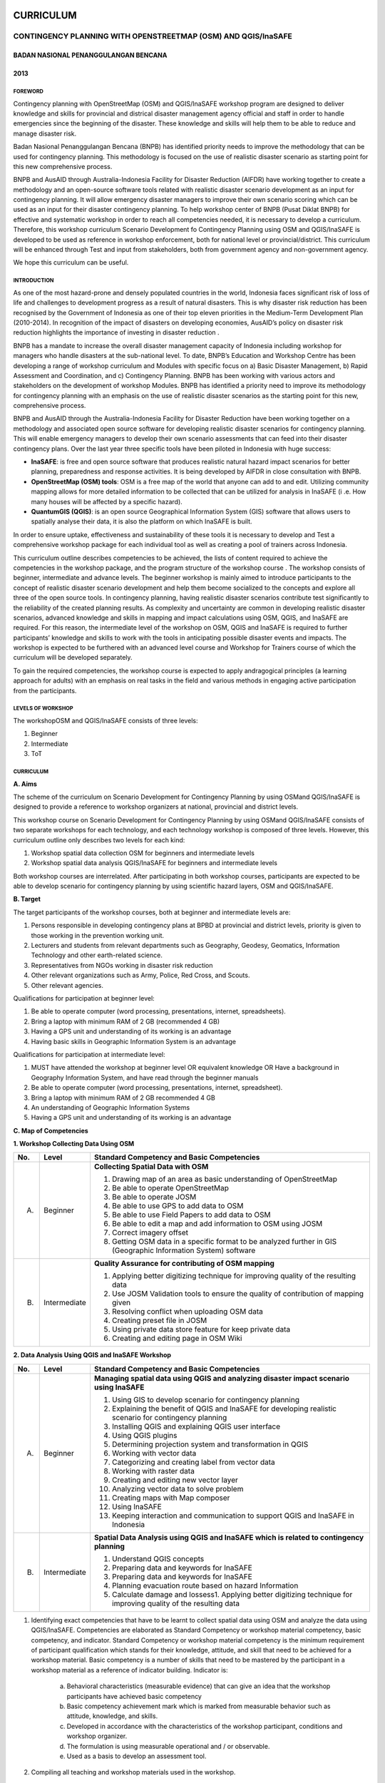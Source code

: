 CURRICULUM
==========

CONTINGENCY PLANNING WITH OPENSTREETMAP (OSM) AND QGIS/InaSAFE
--------------------------------------------------------------

BADAN NASIONAL PENANGGULANGAN BENCANA
.....................................
2013
....

FOREWORD
^^^^^^^^

Contingency planning with OpenStreetMap (OSM) and QGIS/InaSAFE workshop
program are designed to deliver knowledge and skills for provincial and
districal disaster management agency official and staff in order to handle
emergencies since the beginning of the disaster. These knowledge and skills
will help them to be able to reduce and manage disaster risk.

Badan Nasional Penanggulangan Bencana (BNPB) has identified priority needs
to improve the methodology that can be used for contingency planning. This
methodology is focused on the use of realistic disaster scenario as starting
point for this new comprehensive process.

BNPB and AusAID through Australia-Indonesia Facility for Disaster Reduction
(AIFDR) have working together to create a methodology and an open-source
software tools related with realistic disaster scenario development as an
input for contingency planning. It will allow emergency disaster managers to
improve their own scenario scoring which can be used as an input for their
disaster contingency planning.
To help workshop center of BNPB (Pusat Diklat BNPB) for effective and
systematic workshop in order to reach all competencies needed,
it is necessary to develop a curriculum. Therefore, this workshop curriculum
Scenario Development fo Contingency Planning using OSM and QGIS/InaSAFE is
developed to be used as reference in workshop enforcement,
both for national level or provincial/district. This curriculum will be
enhanced through Test and input from stakeholders, both from government
agency and non-government agency.

We hope this curriculum can be useful.

INTRODUCTION
^^^^^^^^^^^^

As one of the most hazard-prone and densely populated countries in the
world, Indonesia faces significant risk of loss of life and challenges to
development progress as a result of natural disasters. This is why disaster
risk reduction has been recognised by the Government of Indonesia as one of
their top eleven priorities in the Medium-Term Development Plan (2010-2014).
In recognition of the impact of disasters on developing economies,
AusAID’s policy on disaster risk reduction highlights the importance of
investing in disaster reduction .

BNPB has a mandate to increase the overall disaster management capacity of
Indonesia including workshop for managers who handle disasters at the
sub-national level. To date, BNPB’s Education and Workshop Centre has been
developing a range of workshop curriculum and Modules with specific focus
on a) Basic Disaster Management, b) Rapid Assessment and Coordination,
and c) Contingency Planning. BNPB has been working with various actors and
stakeholders on the development of workshop Modules.
BNPB has identified a priority need to improve its methodology for
contingency planning with an emphasis on the use of realistic disaster
scenarios as the starting point for this new, comprehensive process.

BNPB and AusAID through the Australia-Indonesia Facility for Disaster
Reduction have been working together on a methodology and associated open
source software  for developing realistic disaster scenarios for contingency
planning. This will enable emergency managers to develop their own scenario
assessments that can feed into their disaster contingency plans.  Over the
last year three specific tools have been piloted in Indonesia with huge
success:

- **InaSAFE**: is free and open source software that produces realistic
  natural hazard impact scenarios for better planning,
  preparedness and response activities.
  It is being developed by AIFDR in close consultation with BNPB.

- **OpenStreetMap (OSM) tools**: OSM is a free map of the world that anyone
  can add to and edit.  Utilizing community mapping allows for more detailed
  information to be collected that can be utilized for analysis in InaSAFE (i
  .e. How many houses will be affected by a specific hazard).

- **QuantumGIS  (QGIS)**: is an open source Geographical Information System
  (GIS) software that allows users to spatially analyse their data,
  it is also the platform on which InaSAFE is built.

In order to ensure uptake, effectiveness and sustainability of these tools
it is necessary to develop and Test a comprehensive workshop package for
each individual tool as well as creating a pool of trainers across Indonesia.

This curriculum outline describes competencies to be achieved,
the lists of content required to achieve the competencies in the workshop
package, and the program structure of the workshop course . The workshop
consists of beginner, intermediate and advance levels. The beginner workshop
is mainly aimed to introduce participants to the concept of realistic
disaster scenario development and help them become socialized to the
concepts and explore all three of the open source tools. In contingency
planning, having realistic disaster scenarios contribute test significantly
to the reliability of the created planning results. As complexity and
uncertainty are common in developing realistic disaster scenarios,
advanced knowledge and skills in mapping and impact calculations using OSM,
QGIS, and InaSAFE are required. For this reason, the intermediate level of
the workshop on OSM, QGIS and InaSAFE is required to further participants’
knowledge and skills to work with the tools in anticipating possible
disaster events and impacts. The workshop is expected to be furthered with
an advanced level course and Workshop for Trainers course of which the
curriculum will be developed separately.

To gain the required competencies, the workshop course is expected to apply
andragogical principles (a learning approach for adults) with an emphasis on
real tasks in the field and various methods in engaging active participation
from the participants.


LEVELS OF WORKSHOP
^^^^^^^^^^^^^^^^^^

The workshopOSM and QGIS/InaSAFE consists of three levels:

1. Beginner
2. Intermediate
3. ToT

CURRICULUM
^^^^^^^^^^

**A. Aims**

The scheme of the curriculum on Scenario Development for Contingency
Planning by using OSMand QGIS/InaSAFE is designed to provide a reference to
workshop organizers at national, provincial and district levels.

This workshop course on  Scenario Development for Contingency Planning by
using OSMand QGIS/InaSAFE consists of two separate workshops for each
technology, and each technology workshop is composed of three levels.
However, this curriculum outline only describes two levels for each kind:

1. Workshop spatial data collection OSM for beginners and intermediate levels

2. Workshop spatial data analysis QGIS/InaSAFE for beginners and
   intermediate levels

Both workshop courses are interrelated. After participating in both workshop
courses, participants are expected to be able to develop scenario for
contingency planning by using scientific hazard layers, OSM and QGIS/InaSAFE.

**B. Target**

The target participants of the workshop courses, both at beginner and
intermediate levels are:

1. Persons responsible in developing contingency plans at BPBD at provincial
   and district levels, priority is given to those working in the prevention
   working unit.
2. Lecturers and students from relevant departments such as Geography,
   Geodesy, Geomatics, Information Technology and other earth-related science.
3. Representatives from NGOs working in disaster risk reduction
4. Other relevant organizations such as Army, Police, Red Cross, and Scouts.
5. Other relevant agencies.

Qualifications for participation at beginner level:

1. Be able to operate computer (word processing, presentations, internet,
   spreadsheets).
2. Bring a laptop with minimum RAM of 2 GB (recommended 4 GB)
3. Having a GPS unit and understanding of its working is an advantage
4. Having basic skills in Geographic Information System is an advantage

Qualifications for participation at intermediate level:

1. MUST have attended the workshop at beginner level OR equivalent knowledge
   OR Have a background in Geography Information System,
   and have read through the beginner manuals
2. Be able to operate computer (word processing, presentations, internet,
   spreadsheet).
3. Bring a laptop with minimum RAM of 2 GB recommended 4 GB
4. An understanding of Geographic Information Systems
5. Having a GPS unit and understanding of its working is an advantage

**C. Map of Competencies**

**1. Workshop Collecting Data Using OSM**

+----+-------------+---------------------------------------------------------------------------------------------------------------------+
| No.| Level       | Standard Competency and Basic Competencies                                                                          |
+====+=============+=====================================================================================================================+
| A. | Beginner    | **Collecting Spatial Data with OSM**                                                                                |
|    |             |                                                                                                                     |
|    |             | 1. Drawing map of an area as basic understanding of OpenStreetMap                                                   |
|    |             | 2. Be able to operate OpenStreetMap                                                                                 |
|    |             | 3. Be able to operate JOSM                                                                                          |
|    |             | 4. Be able to use GPS to add data to OSM                                                                            |
|    |             | 5. Be able to use Field Papers to add data to OSM                                                                   |
|    |             | 6. Be able to edit a map and add information to OSM using JOSM                                                      |
|    |             | 7. Correct imagery offset                                                                                           |
|    |             | 8. Getting OSM data in a specific format to be analyzed further in GIS (Geographic Information System) software     |
+----+-------------+---------------------------------------------------------------------------------------------------------------------+
| B. | Intermediate| **Quality Assurance for contributing of OSM mapping**                                                               |
|    |             |                                                                                                                     |
|    |             | 1. Applying better digitizing technique for improving quality of the resulting data                                 |
|    |             | 2. Use JOSM Validation tools to ensure the quality of contribution of mapping given                                 |
|    |             | 3. Resolving conflict when uploading OSM data                                                                       |
|    |             | 4. Creating preset file in JOSM                                                                                     |
|    |             | 5. Using private data store feature for keep private data                                                           |
|    |             | 6. Creating and editing page in OSM Wiki                                                                            |
+----+-------------+---------------------------------------------------------------------------------------------------------------------+



**2. Data Analysis Using QGIS and InaSAFE Workshop**

+----+-------------+---------------------------------------------------------------------------------------------------------------------+
| No.| Level       | Standard Competency and Basic Competencies                                                                          |
+====+=============+=====================================================================================================================+
| A. | Beginner    | **Managing spatial data using QGIS and analyzing disaster impact scenario using InaSAFE**                           |
|    |             |                                                                                                                     |
|    |             | 1. Using GIS to develop scenario for contingency planning                                                           |
|    |             | 2. Explaining the benefit of QGIS and InaSAFE for developing realistic scenario for contingency planning            |
|    |             | 3. Installing QGIS and explaining QGIS user interface                                                               |
|    |             | 4. Using QGIS plugins                                                                                               |
|    |             | 5. Determining projection system and transformation in QGIS                                                         |
|    |             | 6. Working with vector data                                                                                         |
|    |             | 7. Categorizing and creating label from vector data                                                                 |
|    |             | 8. Working with raster data                                                                                         |
|    |             | 9. Creating and editing new vector layer                                                                            |
|    |             | 10. Analyzing vector data to solve problem                                                                          |
|    |             | 11. Creating maps with Map composer                                                                                 |
|    |             | 12. Using InaSAFE                                                                                                   |
|    |             | 13. Keeping interaction and communication to support QGIS and InaSAFE in Indonesia                                  |
+----+-------------+---------------------------------------------------------------------------------------------------------------------+
| B. | Intermediate| **Spatial Data Analysis using QGIS and InaSAFE which is related to contingency planning**                           |
|    |             |                                                                                                                     |
|    |             | 1. Understand QGIS concepts                                                                                         |
|    |             | 2. Preparing data and keywords for InaSAFE                                                                          |
|    |             | 3. Preparing data and keywords for InaSAFE                                                                          |
|    |             | 4. Planning evacuation route based on hazard Information                                                            |
|    |             | 5. Calculate damage and lossess1. Applying better digitizing technique for improving quality of the resulting data  |
+----+-------------+---------------------------------------------------------------------------------------------------------------------+


1. Identifying exact competencies that have to be learnt to collect spatial
   data using OSM and analyze the data using QGIS/InaSAFE. Competencies are
   elaborated as Standard Competency or workshop material competency,
   basic competency, and indicator. Standard Competency or workshop material
   competency is the minimum requirement of participant qualification which
   stands for their knowledge, attitude, and skill that need to be achieved
   for a workshop material. Basic competency is a number of skills that need
   to be mastered by the participant in a workshop material as a reference
   of indicator building. Indicator is:

    a. Behavioral characteristics (measurable evidence) that can give an
       idea that the workshop participants have achieved basic competency
    b. Basic competency achievement mark which is marked from measurable
       behavior such as attitude, knowledge, and skills.
    c. Developed in accordance with the characteristics of the workshop
       participant, conditions and workshop organizer.
    d. The formulation is using measurable operational and / or observable.
    e. Used as a basis to develop an assessment tool.

2. Compiling all teaching and workshop materials used in the workshop.
3. Soliciting input from participants who have attended the workshop,
   both from beginner or intermediate workshop.
4. Discuss with the workshop trainers to make sure:

    a. All materials needed are included.
    b. Depth of the material in accordance with the competencies to be mastered.
    c. Organizing materials arranged in systematic.


Contingency Planning Using OSM and QGIS/InaSAFE Curriculum Scheme
^^^^^^^^^^^^^^^^^^^^^^^^^^^^^^^^^^^^^^^^^^^^^^^^^^^^^^^^^^^^^^^^^

**Data Collection Using OSM Beginner Level Workshop**

**Standard Competency: Collecting spatial data using OSM**


+---------------------------------------------------------------------+------------------------------------------------------------------+--------------------------------------------------------+
| Basic competency                                                    | Indicator                                                        | Core material                                          |
+=====================================================================+==================================================================+========================================================+
|1. Drawing map of an area as basic understanding of OpenStreetMap    |                                                                  | **Basic Concept of OpenStreetMap Website**             |
|                                                                     | 1. Explain the concept and definition of OpenStreetMap           |                                                        |
|                                                                     | 2. Explain the definition and objectives of data collection      | 1. Concept and definition of OpenStreetMap             |
|                                                                     | 3. Explain the composition of a map                              | 2. Definition and objectives of data collection        |
|                                                                     | 4. Make a handwriting sketch of an area                          | 3. Component of a map                                  |
|                                                                     |                                                                  | 4. Handwriting sketch of an area                       |
+---------------------------------------------------------------------+------------------------------------------------------------------+--------------------------------------------------------+
|2. Working with OpenStreetMap                                        |                                                                  | **Working with OSM**                                   |
|                                                                     | 1. Visit OSM website                                             |                                                        |
|                                                                     | 2. Navigate map in OSM Website                                   | 1. How to visit OSM Website                            |
|                                                                     | 3. Saving image from OSM                                         | 2. How to navigate map in OSM Website                  |
|                                                                     | 4. Register an OSM account                                       | 3. How to save image from OSM                          |
|                                                                     | 5. Editing a map                                                 | 4. How to create OSM account                           |
|                                                                     | 6. Save Edits                                                    | 5. How to edit map in OSM                              |
+---------------------------------------------------------------------+------------------------------------------------------------------+--------------------------------------------------------+
|3. Working with JOSM                                                 |                                                                  | **Working with JOSM**                                  |
|                                                                     | 1. Download JOSM                                                 |                                                        |
|                                                                     | 2. JOSM installation                                             | 1. Download JOSM                                       |
|                                                                     | 3. JOSM preferences                                              | 2. Install JOSM                                        |
|                                                                     | 4. Using Basic Tools                                             | 3. Setting preferences on JOSM                         |
|                                                                     | 5. Drawing nodes, way, and shape in JOSM                         |                                                        |
|                                                                     | 6. Change objects                                                |   a. Add Bing Imagery                                  |
|                                                                     | 7. Add information to the objects using presets menu             |   b. Add presets                                       |
|                                                                     |                                                                  |   c. Add Plugins                                       |
|                                                                     |                                                                  |   d. Language Setting                                  |
|                                                                     |                                                                  |                                                        |
|                                                                     |                                                                  | 4. Draw Map using JOSM                                 |
|                                                                     |                                                                  |                                                        |
|                                                                     |                                                                  |   a. Basic Operation                                   |
|                                                                     |                                                                  |   b. Nodes, Ways, and shapes                           |
|                                                                     |                                                                  |   c. Change objects                                    |
|                                                                     |                                                                  |   d. Add presets                                       |
+---------------------------------------------------------------------+------------------------------------------------------------------+--------------------------------------------------------+
|4. Using GPS to add data in OSM                                      |                                                                  | **Using GPS**                                          |
|                                                                     | 1. Explain what is GPS and types of GPS                          |                                                        |
|                                                                     | 2. Turn on GPS                                                   | 1. What is GPS                                         |
|                                                                     | 3. Setting GPS                                                   | 2. Turn on GPS                                         |
|                                                                     | 4. Explain factor that affected GPS accuracy                     | 3. GPS Setting                                         |
|                                                                     | 5. Explain track and waypoints                                   | 4. Navigate GPS                                        |
|                                                                     | 6. Collect data using GPS                                        | 5. Understand track and waypoint                       |
|                                                                     | 7. Copy GPS data (track and waypoint) to computer                | 6. Save location (waypoint)                            |
|                                                                     | 8. Open waypoint and track on JOSM                               | 7. Open Track Loh                                      |
|                                                                     | 9. Upload GPS track in JOSM                                      | 8. Copy waypoint and track to computer                 |
|                                                                     | 10. Editing based on GPS data on JOSM                            |                                                        |
|                                                                     |                                                                  |   a. connecting GPS to computer                        |
|                                                                     |                                                                  |   b. Install GPS driver                                |
|                                                                     |                                                                  |   c. GPSBabel Progrem Setup                            |
|                                                                     |                                                                  |   d. GPSBabel Installation                             |
|                                                                     |                                                                  |   e. copy track and waypoint                           |
|                                                                     |                                                                  |   f. open GPS data in JOSM                             |
|                                                                     |                                                                  |                                                        |
|                                                                     |                                                                  | 9. Upload GPS track in JOSM                            |
|                                                                     |                                                                  | 10. Edit GPS data using JOSM                           |
+---------------------------------------------------------------------+------------------------------------------------------------------+--------------------------------------------------------+
|5. Use field paper to add data in OSM                                |                                                                  | **Field Papers**                                       |
|                                                                     | 1. How to use field papers                                       |                                                        |
|                                                                     | 2. Make and print field papers                                   | 1. What is Field Papers                                |
|                                                                     | 3. Add data to print using field papers                          | 2. Use field papers                                    |
|                                                                     | 4. Scan and upload field papers to field papers website          | 3. Make and print field papers                         |
|                                                                     | 5. Open field papers in JOSM                                     | 4. Mapping using field papers                          |
|                                                                     |                                                                  | 5. Scan and upload                                     |
|                                                                     |                                                                  | 6. Open field paper in JOSM                            |
+---------------------------------------------------------------------+------------------------------------------------------------------+--------------------------------------------------------+
|6. Edit the maps and add some information in OSM using JOSM software |                                                                  | **Editing OpenStreetMap with JOSM**                    |
|                                                                     | 1. Download current OSM data on the area you want to edit        |                                                        |
|                                                                     | 2. Set JOSM layer                                                | 1. Explore JOSM                                        |
|                                                                     | 3. Editing OSM data                                              | 2. JOSM layer                                          |
|                                                                     | 4. Editing tag                                                   | 3. Edit OSM data                                       |
|                                                                     | 5. Upload OSM data                                               | 4. Tag                                                 |
|                                                                     | 6. Save OSM files                                                |                                                        |
|                                                                     |                                                                  |   a. Scan and upload                                   |
|                                                                     |                                                                  |   b. Open field paper in JOSM                          |
|                                                                     |                                                                  |                                                        |
|                                                                     |                                                                  | 5. Upload change                                       |
|                                                                     |                                                                  | 6. Save OSM files                                      |
+---------------------------------------------------------------------+------------------------------------------------------------------+--------------------------------------------------------+
|7. Fixing imagery offset                                             |                                                                  | **Imagery Offset**                                     |
|                                                                     | 1. Explain definition imagery offset                             |                                                        |
|                                                                     | 2. Explain part of imagery (resolution and georeference)         | 1. Definition imagery offset                           |
|                                                                     | 3. Explain how imagery offset occur                              | 2. Part of imagery (resolution and georeference)       |
|                                                                     | 4. Fixing imagery offset                                         | 3. Imagery offset                                      |
|                                                                     |                                                                  | 4. Fixing imagery offset                               |
+---------------------------------------------------------------------+------------------------------------------------------------------+--------------------------------------------------------+
|8. Getting OSM data in a certain format further analysis in          |                                                                  | **Getting OSM Data**                                   |
|   Geography Information System (GIS) software                       | 1. Download OpenStreetMap data from Geofabric Website            |                                                        |
|                                                                     | 2. Download OpenStreetMap data in according to region and        | 1. Download OpenStreetMap data from Geofabric Website  |
|                                                                     |    necessary data by using Hot-Export                            | 2. Download OpenStreetMap data in according to region  |
|                                                                     |                                                                  |    and necessaru data by using Hot-Export              |
|                                                                     |                                                                  |                                                        |
+---------------------------------------------------------------------+------------------------------------------------------------------+--------------------------------------------------------+

**Data Collection Using OSM Intermediate Level Workshop**

**Standard Competency: Quality Assurance for contributing of OSM mapping**

+---------------------------------------------------------------------+------------------------------------------------------------------+--------------------------------------------------------+
| Basic competency                                                    | Indicator                                                        | Core material                                          |
+=====================================================================+==================================================================+========================================================+
|1. Applying better digitizing technique for improving quality        |                                                                  | **Advanced Editing**                                   |
|   of the resulting data.                                            | 1. Using edit tools in JOSM                                      |                                                        |
|                                                                     | 2. Creating relations between object                             | 1. Editing tools in JOSM                               |
|                                                                     |                                                                  |                                                        |
|                                                                     |                                                                  |   a. Adding more features for drawing                  |
|                                                                     |                                                                  |   b. Adding more plugins                               |
|                                                                     |                                                                  |                                                        |
|                                                                     |                                                                  | 2. Relations                                           |
|                                                                     |                                                                  |                                                        |
|                                                                     |                                                                  |   a. Creating relations between spatial objects        |
|                                                                     |                                                                  |   b. Relations for bus routes                          |
+---------------------------------------------------------------------+------------------------------------------------------------------+--------------------------------------------------------+
|2. Use JOSM Validation tools to ensure the quality of contribution   |                                                                  | **Quality Assurance**                                  |
|   of mapping given                                                  | 1. Applying editing tips and standardization presets to          |                                                        |
|                                                                     |    ensure the quality of the resulting data                      | 1. Error and warnings                                  |
|                                                                     | 2. Using validation tools in JOSM                                | 2. Validation tools                                    |
|                                                                     | 3. Using online validation tools (keepright)                     | 3. Editing tips                                        |
|                                                                     |                                                                  | 4. Standardization presets                             |
|                                                                     |                                                                  | 5. Tasking Manager                                     |
|                                                                     |                                                                  | 6. KeepRight                                           |
+---------------------------------------------------------------------+------------------------------------------------------------------+--------------------------------------------------------+
|3. Resolving conflict when upload OSM data                           |                                                                  | **Resolving conflict when upload OSM data**            |
|                                                                     | 1. Explain reason conflict occur when upload OSM data            |                                                        |
|                                                                     | 2. Resolving conflict when upload OSM data                       | 1. Cause of conflict when upload OSM data              |
|                                                                     | 3. Explain how to avoid conflict when upload OSM’s data          | 2. Resolve conflict when upload OSM data               |
|                                                                     |                                                                  | 3. How to avoid conflict when upload OSM data          |
+---------------------------------------------------------------------+------------------------------------------------------------------+--------------------------------------------------------+
|4. Create a preset file in JOSM                                      |                                                                  | **XML and Presets in JOSM**                            |
|                                                                     | 1. Explain definition and a tag function                         |                                                        |
|                                                                     | 2. Explain definition and a xml function                         | 1. Tag and presets                                     |
|                                                                     | 3. Explain definition and a key and value function               | 2. Introduction to XML                                 |
|                                                                     | 4. Create presets                                                | 3. JOSM presets file                                   |
|                                                                     | 5. Enter a preset file to JOSM                                   |                                                        |
|                                                                     | 6. Apply new presets to object                                   |                                                        |
|                                                                     |                                                                  |                                                        |
+---------------------------------------------------------------------+------------------------------------------------------------------+--------------------------------------------------------+
|5. Using the private data store  for the personal data storage       |                                                                  | **Using Private Data Store**                           |
|                                                                     | 1. Explain the private data store  function                      |                                                        |
|                                                                     | 2. Explain the data type can be published and the data is private| 1. Private data store                                  |
|                                                                     | 3. Install the plug-inprivate data store  into JOSM              | 2. Install SDS plugin                                  |
|                                                                     | 4. Using the plug-inprivate data store in the shorting of public | 3. Using plugin                                        |
|                                                                     |    data and private                                              | 4. How SDS plugin works                                |
|                                                                     | 5. Access the online datastore                                   | 5. Access the online datastore                         |
|                                                                     |                                                                  |                                                        |
|                                                                     |                                                                  |  a. User private datastore                             |
|                                                                     |                                                                  |  b. A diagram for using private datastore and JOSM     |
|                                                                     |                                                                  |  c. Edit the online datastore                          |
|                                                                     |                                                                  |  d. How to add online datastore                        |
|                                                                     |                                                                  |  e. How to add and edit user in private datastore      |
+---------------------------------------------------------------------+------------------------------------------------------------------+--------------------------------------------------------+
|6. Create and edit page in OSM wiki                                  |                                                                  | **Wiki OpenStreetMap**                                 |
|                                                                     |                                                                  |                                                        |
|                                                                     | 1. Explain the definition of wiki openstreetmap                  | 1. The definition of wiki OpenStreetMap                |
|                                                                     | 2. Create account in OSM wiki                                    | 2. Creating account                                    |
|                                                                     | 3. Editing OSM wiki                                              | 3. Edit wiki                                           |
|                                                                     | 4. Explain conventions and guides/rules in making a wiki page    | 4. The format for writing on wiki                      |
|                                                                     | 5. Create a new page in wiki                                     | 5. Creating a new page in wiki                         |
|                                                                     | 6. Uploading file and photo/image                                | 6. Upload file and photo/image                         |
|                                                                     | 7. Translate and revise wiki                                     | 7. Translating pages                                   |
|                                                                     | 8. View changelog                                                | 8. How to view changelog                               |
+---------------------------------------------------------------------+------------------------------------------------------------------+--------------------------------------------------------+

**Data Analysis Using QGIS and InaSAFE Beginner Level Workshop**

**Standard Competency: Managing spatial data using QGIS and analyzing disaster impact scenario using InaSAFE**

+---------------------------------------------------------------------+------------------------------------------------------------------+------------------------------------------------------------+
| Basic competency                                                    | Indicator                                                        | Core material                                              |
+=====================================================================+==================================================================+============================================================+
|1. Using GIS to develop scenario for contingency planning            |                                                                  |**Using GIS to develop scenario for contingency planning**  |
|                                                                     | 1. Distinguish between data and information                      |                                                            |
|                                                                     | 2. Explaining terminology of GIS                                 | 1. The difference between data and information             |
|                                                                     |                                                                  | 2. Terminology of Geographic information System (GIS)      |
|                                                                     |                                                                  |                                                            |
+---------------------------------------------------------------------+------------------------------------------------------------------+------------------------------------------------------------+
|2. Explaining the benefit of QGIS and InaSAFE for developing         |                                                                  |**QGIS and InaSAFE for Contingency Planning**               |
|   realistic scenario for contingency planning                       | 1. Explaining GIS to prepare contingency planning                |                                                            |
|                                                                     | 2. Explaining the importance of data                             | 1. GIS for Preparing contingency Planning                  |
|                                                                     | 3. Explaining benefit of QGIS/InaSAFE for scenario development   | 2. The Importance of Data                                  |
|                                                                     |    for contingency planning                                      | 3. QGIS and InaSAFE                                        |
+---------------------------------------------------------------------+------------------------------------------------------------------+------------------------------------------------------------+
|3. Installing QGIS and explaining QGIS user interface                |                                                                  |**QGIS Installation and QGIS User Interface Layout**        |
|                                                                     | 1. Downloading QGIS                                              |                                                            |
|                                                                     | 2. Installing QGIS                                               | 1. Getting QGIS                                            |
|                                                                     | 3. Opening QGIS project that has been saved before               | 2. Installing QGIS                                         |
|                                                                     | 4. Looking at available layer list                               | 3. QGIS User interface layout                              |
|                                                                     | 5. Accessing basic tool from toolbar                             | 4. Adding vector layer                                     |
|                                                                     | 6. Cleaning the toolbar                                          | 5. QGIS basic tool                                         |
|                                                                     | 7. Displaying a map from window map                              | 6. Panning maps                                            |
|                                                                     | 8. Getting information from map through status bar               |                                                            |
+---------------------------------------------------------------------+------------------------------------------------------------------+------------------------------------------------------------+
|4. Using QGIS Plugin                                                 |                                                                  |**QGIS Plugin**                                             |
|                                                                     | 1. Plugin concept                                                |                                                            |
|                                                                     | 2. Installing QGIS plugin                                        | 1. Plugin setup                                            |
|                                                                     | 3. Adding satelite imagery through OpenLayers                    | 2. Installing plugin                                       |
|                                                                     |                                                                  | 3. OpenLayers plugin                                       |
|                                                                     |                                                                  |                                                            |
+---------------------------------------------------------------------+------------------------------------------------------------------+------------------------------------------------------------+
|5. Applying Projection Systems and Transformation in QGIS            |                                                                  |**Projection Systems and Transformation**                   |
|                                                                     | 1. Explain Coordinate Reference Systems (CRS)                    |                                                            |
|                                                                     | 2. Identify the CRS of the vector dataset                        | 1. Coordinate Reference Systems (CRS)                      |
|                                                                     | 3. Doing “on the fly” reprojection                               | 2. “On the fly” reprojection                               |
|                                                                     | 4. Saving the datasets with different CRS                        | 3. Dataset with different CRS                              |
|                                                                     | 5. Making its own projection                                     | 4. Making its own projection                               |
+---------------------------------------------------------------------+------------------------------------------------------------------+------------------------------------------------------------+
|6. Working with vector data                                          |                                                                  |**Vector Data**                                             |
|                                                                     | 1. Explain about vector data                                     |                                                            |
|                                                                     | 2. Identify attribute of the vector data                         | 1. Vector data                                             |
|                                                                     | 3. Add vector data                                               | 2. Data attribute                                          |
|                                                                     | 4. Set the layer symbology symbols                               | 3. Add vector data                                         |
|                                                                     |                                                                  | 4. Symbology                                               |
+---------------------------------------------------------------------+------------------------------------------------------------------+------------------------------------------------------------+
|7. Categorize and make vector data labels                            |                                                                  |**Vector Data Label**                                       |
|                                                                     | 1. Explores the attribute of data in objects and explain the     |                                                            |
|                                                                     |    use of varying data types                                     | 1. Data attribute                                          |
|                                                                     | 2. Add label in vector layer                                     | 2. Tool label                                              |
|                                                                     | 3. Give a vector data label using classification                 | 3. Classification                                          |
|                                                                     |                                                                  |                                                            |
+---------------------------------------------------------------------+------------------------------------------------------------------+------------------------------------------------------------+
|8. Working with raster data                                          |                                                                  |**Raster data**                                             |
|                                                                     | 1. Creating raster data                                          |                                                            |
|                                                                     | 2. Changing raster symbology                                     | 1. How to load raster data                                 |
|                                                                     | 3. Doing terrain Analysis                                        | 2. Tool label                                              |
|                                                                     |                                                                  | 3. Classification                                          |
|                                                                     |                                                                  |                                                            |
+---------------------------------------------------------------------+------------------------------------------------------------------+------------------------------------------------------------+
|9. Creating and Editing New Vector Layer                             |                                                                  |**Creating New Vector Data**                                |
|                                                                     | 1. Adding raster layer as a data source for digitize             |                                                            |
|                                                                     | 2. Creating new vector feature (polygon, line, point)            | 1. Adding raster layer                                     |
|                                                                     | 3. Digitizing new vector layer by copying raster layer and       | 2. Creating new vector feature                             |
|                                                                     |    consider the topology                                         | 3. Digitizing new vector layer                             |
|                                                                     | 4. Doing georeference                                            | 4. Georeference                                            |
+---------------------------------------------------------------------+------------------------------------------------------------------+------------------------------------------------------------+
|10. Doing Vector Analysis to Solve Problems                          |                                                                  | **Using Vector Analysis to Solve Problems**                |
|                                                                     | 1. Explaining GIS processes                                      |                                                            |
|                                                                     | 2. Identifying problems                                          | 1. GIS Processes                                           |
|                                                                     | 3. Explaining data needed                                        | 2. Problems                                                |
|                                                                     | 4. Starting a project                                            | 3. Data                                                    |
|                                                                     | 5. Analysing problems                                            | 4. Starting a project                                      |
|                                                                     | 6. Identifying hazard zone                                       | 5. Analysing problems: farms and moors                     |
|                                                                     | 7. Looking for Important Roads                                   | 6. Hazard zone                                             |
|                                                                     | 8. Looking for Health Facilities                                 | 7. Searching for important roads                           |
|                                                                     | 9. Buffering Roads                                               | 8. Searching for health facilities                         |
|                                                                     | 10. Buffering Medical Facilities                                 | 9. Road Buffer                                             |
|                                                                     | 11. Analyzing Overlapped Areas                                   | 10. Health Facilities Buffer                               |
|                                                                     | 12. Choosing Farms and Moors                                     | 11. Overlapped area                                        |
|                                                                     |                                                                  | 12. Choosing farms and moors                               |
|                                                                     |                                                                  | 13. Choosing land area with right size                     |
+---------------------------------------------------------------------+------------------------------------------------------------------+------------------------------------------------------------+
|11. Making better maps with Map Composer                             |                                                                  | **Map Layout with Map Composer**                           |
|                                                                     | 1. Layouting the atlas                                           |                                                            |
|                                                                     | 2. Adding new map                                                | 1. Map Composer                                            |
|                                                                     | 3. Adding Title                                                  | 2. Adding new maps                                         |
|                                                                     | 4. Adding graphical and numerical scale                          | 3. Adding a title to the map                               |
|                                                                     | 5. Adding grid to the map                                        | 4. Adding scale                                            |
|                                                                     | 6. Adding inset                                                  | 5. Adding grids                                            |
|                                                                     | 7. Adding and organising legend content                          | 6. Adding inset                                            |
|                                                                     | 8. Exporting the map into several formats (pdf, jpeg, svg)       | 7. Adding legend                                           |
|                                                                     |                                                                  | 8. Printing the map                                        |
+---------------------------------------------------------------------+------------------------------------------------------------------+------------------------------------------------------------+
|12. Using InaSAFE                                                    |                                                                  | **Working with InaSAFE**                                   |
|                                                                     | 1. Explaining the concept of Hazard, Exposure, and Impact data   |                                                            |
|                                                                     | 2. Explaining how to get impact                                  | 1. Hazard, Exposure, Impact                                |
|                                                                     | 3. Explaining InaSAFE’s interface                                | 2. InaSAFE interface                                       |
|                                                                     | 4. Adding hazard data                                            | 3. Adding hazard data                                      |
|                                                                     | 5. Adding unprocessed exposure data (vector and raster)          | 4. Adding exposure data                                    |
|                                                                     | 6. Using keywords editor                                         | 5. Adding keyword in metadata                              |
|                                                                     | 7. Analysing Impact                                              | 6. Impact analysis                                         |
|                                                                     | 8. Improving InaSAFE Output Map                                  | 7. Improving InaSAFE maps output                           |
|                                                                     | 9. Saving and Printing scenario result                           | 8. Using print button                                      |
|                                                                     |                                                                  | 9. Saving your work                                        |
+---------------------------------------------------------------------+------------------------------------------------------------------+------------------------------------------------------------+
|13. Keeping interaction to maintain analysis data network using      |                                                                  | **Social Media to Keep QGIS and InaSAFE Interaction**      |
|    QGIS/InaSAFE                                                     | 1. Using social media to keep the interaction alive              |                                                            |
|                                                                     | 2. Accessing QGIS tutorial website                               | 1. Social Media to keep interaction through Facebook       |
|                                                                     |                                                                  | 2. QGIS tutorial website                                   |
+---------------------------------------------------------------------+------------------------------------------------------------------+------------------------------------------------------------+

**Data Analysis Using QGIS and InaSAFE Intermediate Level Workshop**

**Standard Competency: Data spatial analysis using QGIS and InaSAFE which is related to contingency planning**

+---------------------------------------------------------------------+------------------------------------------------------------------+------------------------------------------------------------+
| Basic competency                                                    | Indicator                                                        | Core material                                              |
+=====================================================================+==================================================================+============================================================+
|1. Understanding QGIS concepts                                       |                                                                  |**QGIS Review**                                             |
|                                                                     | 1. Identify QGIS data types                                      |                                                            |
|                                                                     | 2. Explain data symbolization                                    | 1. QGIS Data Types                                         |
|                                                                     | 3. Explain map layout                                            | 2. Data symbolization                                      |
|                                                                     |                                                                  | 3. Map layout                                              |
+---------------------------------------------------------------------+------------------------------------------------------------------+------------------------------------------------------------+
|2. Preparing data and keywords for InaSAFE                           |                                                                  |**Preparing Data and keyword for InaSAFE**                  |
|                                                                     | 1. Explain about input data                                      |                                                            |
|                                                                     | 2. Get OSM data from HOT Exports                                 | 1. Review about input                                      |
|                                                                     | 3. Input data                                                    | 2. Get OSM Data from HOT Exports                           |
|                                                                     | 4. Add keywords                                                  | 3. Input data                                              |
|                                                                     | 5. Preparing hazard layers                                       | 4. Add keywords                                            |
|                                                                     | 6. Running InaSAFE                                               | 5. Preparing hazard layer                                  |
|                                                                     |                                                                  | 6. Running InaSAFE                                         |
+---------------------------------------------------------------------+------------------------------------------------------------------+------------------------------------------------------------+
|3. Choosing a temporary IDP camps or evacuation                      |                                                                  |**Temporary IDP Camp Planning**                             |
|                                                                     | 1. Creating the criteria for determining the location of IDP     |                                                            |
|                                                                     |    camps                                                         | 1. Tool Geoprocessing                                      |
|                                                                     | 2. Using geoprocessing tools                                     | 2. Spatial query                                           |
|                                                                     | 3. Using spatial query: contains, within, equal, intersect,      | 3. Criteria and IDP Camp Data                              |
|                                                                     |    and is disjoint                                               | 4. Criteria #1: The building should be outside of          |
|                                                                     | 4. Combining geoprocessing tools and spatial query for temporary |    affected area                                           |
|                                                                     |    IDP camps                                                     | 5. Criteria #2: The location should have direct            |
|                                                                     |                                                                  |    access to primary/secondary road not more than 20 meters|
|                                                                     |                                                                  | 6. Criteria #3: The buildings should have at least 225     |
|                                                                     |                                                                  |    meters wide square                                      |
+---------------------------------------------------------------------+------------------------------------------------------------------+------------------------------------------------------------+
|4. Planning evacuation route based on hazard information             |                                                                  |**Evacuation Route Planning**                               |
|                                                                     | 1. Explaining the concept of shortest path and fastest route     |                                                            |
|                                                                     | 2. Using road graph plugin                                       | 1. Road graph plugin                                       |
|                                                                     | 3. Setting the speed and direction of the road                   | 2. Change the plugin setting                               |
|                                                                     | 4. Determining the starting point and destination point          | 3. Choosing a starting point and destination point         |
|                                                                     | 5. Doing route analysis and selection                            |                                                            |
+---------------------------------------------------------------------+------------------------------------------------------------------+------------------------------------------------------------+
|5. Assessing Damages and Losses                                      |                                                                  |**Damages and Losses Assessment**                           |
|                                                                     | 1. Explaining the definition of damage, loss, and                |                                                            |
|                                                                     |    calculations based on exposure data from the OSM / community  | 1. BPBD's damages assessment guide                         |
|                                                                     |    participation affected                                        | 2. Damages and Losses Assessment Map                       |
|                                                                     | 2. Explaining the damages and losses assessment of BNPB and BPBD | 3. Calculating damage areas                                |
|                                                                     | 3. Making Damage and Losses Assessment Map                       | 4. Calculating Damages with Group Stat Plugin              |
|                                                                     | 4. Calculating Damage Area                                       | 5. Calculating Losses                                      |
|                                                                     | 5. Manipulating affected feature attribute to obtain damages     | 6. Calculating Losses with Group Stat plugin               |
|                                                                     |    for the value of each object                                  | 7. Join Data                                               |
|                                                                     | 6. Manipulating affected feature attribute to obtain losses for  | 8. Creating diagram                                        |
|                                                                     |    the value of each object                                      |                                                            |
|                                                                     | 7. Grouping attribute data for each administrative area (small   |                                                            |
|                                                                     |    village, village, subdistrict)                                |                                                            |
|                                                                     | 8. Combining attribute data for each administrative area (small  |                                                            |
|                                                                     |    village, village, subdistrict)                                |                                                            |
|                                                                     | 9. Presenting the damages and losses assessment using a diagram  |                                                            |
+---------------------------------------------------------------------+------------------------------------------------------------------+------------------------------------------------------------+

Curriculum Structure
====================

Based on curriculum, program structure is designed as follow.

**1. Data Collection Using OSM Beginner Level**

+-----+----------------------------------------+-----------------------------------------+
| No  | Workshop Material                      | Time (learning hour) @ 45Minutes        |
+=====+========================================+=========================================+
|     | **General Program**                    |**1**                                    |
+-----+----------------------------------------+-----------------------------------------+
| 1.  | BNPBPolicy                             | 1                                       |
+-----+----------------------------------------+-----------------------------------------+
|     | **Main Program**                       | **46**                                  |
+-----+----------------------------------------+-----------------------------------------+
| 2.  | Basic concept of OpenStreetMap  website| 2                                       |
+-----+----------------------------------------+-----------------------------------------+
| 3.  | Working with OSM                       | 4                                       |
+-----+----------------------------------------+-----------------------------------------+
| 4.  | Working with JOSM                      | 4                                       |
+-----+----------------------------------------+-----------------------------------------+
| 5.  | Using GPS                              | 10                                      |
+-----+----------------------------------------+-----------------------------------------+
| 6.  | Field Papers                           | 10                                      |
+-----+----------------------------------------+-----------------------------------------+
| 7.  | Editing OpenStreetMap through JOSM     | 12                                      |
+-----+----------------------------------------+-----------------------------------------+
| 8.  | Imagery Offset                         | 2                                       |
+-----+----------------------------------------+-----------------------------------------+
| 9.  | Getting OSM Data                       | 2                                       |
+-----+----------------------------------------+-----------------------------------------+
|     |**Supporting Program**                  | **3**                                   |
+-----+----------------------------------------+-----------------------------------------+
| 10. | Opening and Closing                    | 2                                       |
+-----+----------------------------------------+-----------------------------------------+
| 11. | Workshop Evaluation                    | 1                                       |
+-----+----------------------------------------+-----------------------------------------+
|     | Total                                  | 50                                      |
+-----+----------------------------------------+-----------------------------------------+

**2. Data Collection Using OSM Intermediate Level**

+-----+--------------------------------------------+-------------------------------------------------+
| No  | Workshop Material                          | Time (learning hour) @ 45 Minutes               |
+=====+============================================+=================================================+
|     | **General Program**                        | **1**                                           |
+-----+--------------------------------------------+-------------------------------------------------+
| 1.  | BNPB Policy                                | 1                                               |
+-----+--------------------------------------------+-------------------------------------------------+
|     | **Main Program**                           | **26**                                          |
+-----+--------------------------------------------+-------------------------------------------------+
| 2.  | Advanced Editing                           | 6                                               |
+-----+--------------------------------------------+-------------------------------------------------+
| 3.  | Quality Assurance                          | 6                                               |
+-----+--------------------------------------------+-------------------------------------------------+
| 4.  | Resolving Conflict when Uploading OSM Data | 3                                               |
+-----+--------------------------------------------+-------------------------------------------------+
| 5.  | XML and Presets in JOSM                    | 5                                               |
+-----+--------------------------------------------+-------------------------------------------------+
| 6.  | Using Private Datastore                    | 3                                               |
+-----+--------------------------------------------+-------------------------------------------------+
| 8.  | Wiki OpenStreetMap                         | 3                                               |
+-----+--------------------------------------------+-------------------------------------------------+
|     | **Supporting Program**                     | **3**                                           |
+-----+--------------------------------------------+-------------------------------------------------+
| 9.  | Opening and Closing                        | 2                                               |
+-----+--------------------------------------------+-------------------------------------------------+
| 10. | Workshop Evaluation                        | 1                                               |
+-----+--------------------------------------------+-------------------------------------------------+
|     | Total                                      | 30                                              |
+-----+--------------------------------------------+-------------------------------------------------+

**3.Data Analysis Using QGIS/InaSAFE Beginner Level**

+----+-------------------------------------------------------------------------------------------------------+-----------------------------------------+
| No | Workshop Material                                                                                     | Time (learning hour) @ 45 Minutes       |
+====+=======================================================================================================+=========================================+
|    | **General Program**                                                                                   | **1**                                   |
+----+-------------------------------------------------------------------------------------------------------+-----------------------------------------+
| 1. | BNPB Policy                                                                                           | 1                                       |
+----+-------------------------------------------------------------------------------------------------------+-----------------------------------------+
|    | **Main Program**                                                                                      | **46**                                  |
+----+-------------------------------------------------------------------------------------------------------+-----------------------------------------+
| 2. | Using GIS to develop scenario for contingency planning                                                | 1                                       |
+----+-------------------------------------------------------------------------------------------------------+-----------------------------------------+
| 3. | Explaining the benefit of QGIS and InaSAFE for developing realistic scenario for contingency planning | 1                                       |
+----+-------------------------------------------------------------------------------------------------------+-----------------------------------------+
| 4. | Installing QGIS and explaining QGIS user interface                                                    | 4                                       |
+----+-------------------------------------------------------------------------------------------------------+-----------------------------------------+
| 5. | Using QGIS plugins                                                                                    | 2                                       |
+----+-------------------------------------------------------------------------------------------------------+-----------------------------------------+
| 6. | Determining projection system and transformation in QGIS                                              | 2                                       |
+----+-------------------------------------------------------------------------------------------------------+-----------------------------------------+
| 7. | Working with vector data                                                                              | 3                                       |
+----+-------------------------------------------------------------------------------------------------------+-----------------------------------------+
| 8. | Categorizing and creating label from vector data                                                      | 3                                       |
+----+-------------------------------------------------------------------------------------------------------+-----------------------------------------+
| 9. | Working with raster data                                                                              | 3                                       |
+----+-------------------------------------------------------------------------------------------------------+-----------------------------------------+
| 10.| Creating and editing new vector layer                                                                 | 4                                       |
+----+-------------------------------------------------------------------------------------------------------+-----------------------------------------+
| 11.| Analyzing vector data to solve problem                                                                | 6                                       |
+----+-------------------------------------------------------------------------------------------------------+-----------------------------------------+
| 12.| Creating maps with Map Composer                                                                       | 8                                       |
+----+-------------------------------------------------------------------------------------------------------+-----------------------------------------+
| 13.| Using InaSAFE                                                                                         | 8                                       |
+----+-------------------------------------------------------------------------------------------------------+-----------------------------------------+
| 14.| Keeping interaction and communication to support QGIS and InaSAFE in Indonesia                        | 1                                       |
+----+-------------------------------------------------------------------------------------------------------+-----------------------------------------+
|    | **Supporting Program**                                                                                | **3**                                   |
+----+-------------------------------------------------------------------------------------------------------+-----------------------------------------+
| 15.| Opening and Closing                                                                                   | 2                                       |
+----+-------------------------------------------------------------------------------------------------------+-----------------------------------------+
| 16.| Workshop Evaluation                                                                                   | 1                                       |
+----+-------------------------------------------------------------------------------------------------------+-----------------------------------------+
|    | Total                                                                                                 | 50                                      |
+----+-------------------------------------------------------------------------------------------------------+-----------------------------------------+

**4.Data Analysis Using QGIS/InaSAFE Intermediate Level**

+----+-----------------------------------------+-----------------------------------------+
| No | Workshop Material                       | Time (learning hour) @ 45Minutes        |
+====+=========================================+=========================================+
|    | **General Program**                     | **1**                                   |
+----+-----------------------------------------+-----------------------------------------+
| 1. | BNPB Policy                             | 1                                       |
+----+-----------------------------------------+-----------------------------------------+
|    | **Main Program**                        | **26**                                  |
+----+-----------------------------------------+-----------------------------------------+
| 2. | QGIS Review                             | 3                                       |
+----+-----------------------------------------+-----------------------------------------+
| 3. | Preparing data and keywords for InaSAFE | 4                                       |
+----+-----------------------------------------+-----------------------------------------+
| 4. | Planning temporary shelter              | 5                                       |
+----+-----------------------------------------+-----------------------------------------+
| 5. | Planning evacuation route               | 3                                       |
+----+-----------------------------------------+-----------------------------------------+
| 6. | Calculating damage and losses           | 5                                       |
+----+-----------------------------------------+-----------------------------------------+
| 7. | Practice                                | 6                                       |
+----+-----------------------------------------+-----------------------------------------+
|    | **Supporting Program**                  | **3**                                   |
+----+-----------------------------------------+-----------------------------------------+
| 8. | Opening and Closing                     | 2                                       |
+----+-----------------------------------------+-----------------------------------------+
| 9. | Workshop Evaluation                     | 1                                       |
+----+-----------------------------------------+-----------------------------------------+
|    | Total                                   | 50                                      |
+----+-----------------------------------------+-----------------------------------------+


Syllabus
========

Syllabus is a learning plan for a workshop material and/or specific
material that includes basic competency, indicator, core material,
learning activity, assessment, allocation of time, and learning resources.
The syllabus is based on the structure of the program and allocation of a
predetermined time.

This syllabus will still be described in more detail in the toolkit/workshop
manuals separate from this curriculum.Therefore,the user this curriculum will
be easier to understand if read the prepared toolkit.

**Contingency Planning Using OSM and QGIS/InaSAFE Syllabus**

**Data Collection Using OSM Beginner Level**

**Standard Competency:Collecting spatial data using OSM**


+---------------------------------------------------------------------+------------------------------------------------------------------+--------------------------------------------------------+---------------------------------------+------------------------+----------------------------+-------------------------------+
| Basic competency                                                    | Indicator                                                        | Core material                                          | Learning Activity                     | Time Allocation        | Assessment                 | Learning Sources              |
+=====================================================================+==================================================================+========================================================+=======================================+========================+============================+===============================+
|**1. Drawing map of an area as basic understanding of OpenStreetMap (2 Hours)**                                                                                                                                                                                                                                                |
+---------------------------------------------------------------------+------------------------------------------------------------------+--------------------------------------------------------+---------------------------------------+------------------------+----------------------------+-------------------------------+
| Draw a map of an area as basic understanding of OpenStreetMap       |                                                                  | **Basic Concept of OpenStreetMap Website**             | Quiz about OSM, data, and map         | 90 Minutes             | Test/Practice              | Projector                     |
|                                                                     | 1. Explain the concept and definition of OpenStreetMap           |                                                        |                                       |                        |                            | Slide PPT                     |
|                                                                     | 2. Explain the definition and objectives of data collection      | 1. Concept and definition of OpenStreetMap             | Make a handwriting sketch of an area  |                        |                            | Module 1                      |
|                                                                     | 3. Explain the composition of a map                              | 2. Definition and objectives of data collection        | (individually)                        |                        |                            | Paper and pen                 |
|                                                                     | 4. Make a handwriting sketch of an area                          | 3. Component of a map                                  |                                       |                        |                            |                               |
|                                                                     |                                                                  | 4. Handwriting sketch of an area                       |                                       |                        |                            |                               |
+---------------------------------------------------------------------+------------------------------------------------------------------+--------------------------------------------------------+---------------------------------------+------------------------+----------------------------+-------------------------------+
|**2. Working with OSM (4 Hours)**                                                                                                                                                                                                                                                                                              |
+---------------------------------------------------------------------+------------------------------------------------------------------+--------------------------------------------------------+---------------------------------------+------------------------+----------------------------+-------------------------------+
|Working with OpenStreetMap                                           |                                                                  | **Working with OSM**                                   | Participants are visiting OSM website,| 180 Minutes            | Practice                   | Participant's computer        |
|                                                                     | 1. Visit OSM website                                             |                                                        | navigating map, saving OSM maps as an |                        |                            | Projector                     |
|                                                                     | 2. Navigate map in OSM Website                                   | 1. How to visit OSM Website                            | images, creating OSM account, and     |                        |                            | Slide PPT                     |
|                                                                     | 3. Saving image from OSM                                         | 2. How to naviaget map in OSM Website                  | editing OSM map after demonstrated by |                        |                            | Module 2                      |
|                                                                     | 4. Register an OSM account                                       | 3. How to save image from OSM                          | Facilitator                           |                        |                            |                               |
|                                                                     | 5. Editing a map                                                 | 4. How to create OSM account                           |                                       |                        |                            |                               |
|                                                                     | 6. Save Edits                                                    | 5. How to edit map in OSM                              |                                       |                        |                            |                               |
+---------------------------------------------------------------------+------------------------------------------------------------------+--------------------------------------------------------+---------------------------------------+------------------------+----------------------------+-------------------------------+
|**3. Working with JOSM (4 Hours)**                                                                                                                                                                                                                                                                                             |
+---------------------------------------------------------------------+------------------------------------------------------------------+--------------------------------------------------------+---------------------------------------+------------------------+----------------------------+-------------------------------+
|Working with JOSM                                                    |                                                                  | **Working with JOSM**                                  | Participants are practicing how to    | 180 Minutes            | Practice                   | Projector                     |
|                                                                     | 1. Download JOSM                                                 |                                                        | download and install JOSM, changing   |                        |                            | Slide PP                      |
|                                                                     | 2. JOSM installation                                             | 1. Download JOSM                                       | JOSM preferences, basic map drawing   |                        |                            | Module 3                      |
|                                                                     | 3. JOSM preferences                                              | 2. Install JOSM                                        | in jOSM, and adding presets after     |                        |                            | Participant's computer        |
|                                                                     | 4. Using Basic Tools                                             | 3. Setting preferences on JOSM                         | demonstrated by faciltator            |                        |                            |                               |
|                                                                     | 5. Drawing nodes, way, and shape in JOSM                         |                                                        |                                       |                        |                            |                               |
|                                                                     | 6. Change objects way, and shape in JOSM                         |   a. Add Bing Imagery                                  |                                       |                        |                            | All required softwares that   |
|                                                                     | 7. Add informations to the objetcs using presets menu            |   b. Add presets                                       |                                       |                        |                            | have distributed to           |
|                                                                     |                                                                  |   c. Add Plugins                                       |                                       |                        |                            | participant by using USB stick|
|                                                                     |                                                                  |   d. Language Setting                                  |                                       |                        |                            |                               |
|                                                                     |                                                                  |                                                        |                                       |                        |                            |                               |
|                                                                     |                                                                  | 4. Draw Map using JOSM                                 |                                       |                        |                            |                               |
|                                                                     |                                                                  |                                                        |                                       |                        |                            |                               |
|                                                                     |                                                                  |   a. Basic Operation                                   |                                       |                        |                            |                               |
|                                                                     |                                                                  |   b. Nodes, Ways, and shapes                           |                                       |                        |                            |                               |
|                                                                     |                                                                  |   c. Change objects                                    |                                       |                        |                            |                               |
|                                                                     |                                                                  |   d. Add presets                                       |                                       |                        |                            |                               |
+---------------------------------------------------------------------+------------------------------------------------------------------+--------------------------------------------------------+---------------------------------------+------------------------+----------------------------+-------------------------------+
|**4. Using GPS (10 Hours)**                                                                                                                                                                                                                                                                                                    |
+---------------------------------------------------------------------+------------------------------------------------------------------+--------------------------------------------------------+---------------------------------------+------------------------+----------------------------+-------------------------------+
|Using GPS to add data in OSM                                         |                                                                  | **Using GPS**                                          | Participants are asking and discussing| 5 hours and 30 minutes | Practice                   | Projector                     |
|                                                                     | 1. Explain what is GPS and types of GPS                          |                                                        | about GPS.                            |                        |                            | Slide PP                      |
|                                                                     | 2. Turn on GPS                                                   | 1. What is GPS                                         |                                       |                        |                            | Module 4                      |
|                                                                     | 3. Setting GPS                                                   | 2. Turn on GPS                                         | Participants practicing how to        |                        |                            | Participant's Computer        |
|                                                                     | 4. Explain factor that affected GPS accuracy                     | 3. GPS Setting                                         | turning on GPS, setting up GPS for    |                        |                            |                               |
|                                                                     | 5. Explain track and waypoints                                   | 4. Navigate GPS                                        | the first time, navigating with GPS,  |                        |                            | GPS Device (ideally minimum   |
|                                                                     | 6. Collect data using GPS                                        | 5. Understand track and waypoint                       | saving tracks and waypoints, turning  |                        |                            | a GPS for two or three        |
|                                                                     | 7. Copy GPS data (track and waypoint) to computer                | 6. Save location (waypoint)                            | on track log, and transferring        |                        |                            | participants)                 |
|                                                                     | 8. Open waypoint and track on JOSM                               | 7. Open Track Loh                                      | waypoints and tracks to computer      |                        |                            | Pen and Paper                 |
|                                                                     | 9. Upload GPS track in JOSM                                      | 8. Copy waypoint and track to computer                 | after demonstrated by facilitator     |                        |                            |                               |
|                                                                     | 10. Editing based on GPS data on JOSM                            |                                                        |                                       |                        |                            |                               |
|                                                                     |                                                                  |   a. connecting GPS to computer                        |                                       |                        |                            |                               |
|                                                                     |                                                                  |   b. Install GPS driver                                |                                       |                        |                            |                               |
|                                                                     |                                                                  |   c. GPSBabel Progrem Setup                            |                                       |                        |                            |                               |
|                                                                     |                                                                  |   d. GPSBabel Installation                             |                                       |                        |                            |                               |
|                                                                     |                                                                  |   e. copy track and waypoint                           |                                       |                        |                            |                               |
|                                                                     |                                                                  |   f. open GPS data in JOSM                             |                                       |                        |                            |                               |
|                                                                     |                                                                  |                                                        |                                       |                        |                            |                               |
|                                                                     |                                                                  | 9. Upload GPS track in JOSM                            |                                       |                        |                            |                               |
|                                                                     |                                                                  | 10. Edit GPS data using JOSM                           |                                       |                        |                            |                               |
+---------------------------------------------------------------------+------------------------------------------------------------------+--------------------------------------------------------+---------------------------------------+------------------------+----------------------------+-------------------------------+
|**5. Field Papers (10 Hours)**                                                                                                                                                                                                                                                                                                 |
+---------------------------------------------------------------------+------------------------------------------------------------------+--------------------------------------------------------+---------------------------------------+------------------------+----------------------------+-------------------------------+
|Use field paper to add data in OSM                                   |                                                                  | **Field Papers**                                       | Participants are asking and discussing| 5 hours and 30 Minutes | Test                       | Projector                     |
|                                                                     | 1. How to use field papers                                       |                                                        | about Field Papers.                   |                        | Practice                   | Slide PP                      |
|                                                                     | 2. Make and print field papers                                   | 1. What is Field Papers                                |                                       |                        |                            | Module 5                      |
|                                                                     | 3. Add data to print using field papers                          | 2. Use field papers                                    | Participants are practicing how field |                        |                            | Participant's computer        |
|                                                                     | 4. Scan and upload field papers to field papers website          | 3. Make and print field papers                         | papers wors, how to create and print  |                        |                            | Example of field Papers       |
|                                                                     | 5. Open field papers in JOSM                                     | 4. Mapping using field papers                          | field papers, how to map with field   |                        |                            |                               |
|                                                                     |                                                                  | 5. Scan and upload                                     | papers, scan and upload, and how to   |                        |                            |                               |
|                                                                     |                                                                  | 6. Open field paper in JOSM                            | to open scanned field papers in JOSM  |                        |                            |                               |
|                                                                     |                                                                  |                                                        | after demonstrated by Facilitator     |                        |                            |                               |
+---------------------------------------------------------------------+------------------------------------------------------------------+--------------------------------------------------------+---------------------------------------+------------------------+----------------------------+-------------------------------+
|**6. Editing OpenStreetMap with JOSM (12 Hours)**                                                                                                                                                                                                                                                                              |
+---------------------------------------------------------------------+------------------------------------------------------------------+--------------------------------------------------------+---------------------------------------+------------------------+----------------------------+-------------------------------+
|Edit the maps and add some information in OSM using JOSM software    |                                                                  | **Editing OpenStreetMap with JOSM**                    | Participants are learning JOSM user   | 7 Hours                | Practice                   | Projector                     |
|                                                                     | 1. Download current OSM data on the area you want to edit        |                                                        | interface, layer JOSM, and practicing |                        |                            | Slide PP                      |
|                                                                     | 2. Set JOSM layer                                                | 1. Explore JOSM                                        | how to edit OSM data, tags, upload    |                        |                            | Module 6                      |
|                                                                     | 3. Editing OSM data                                              | 2. JOSM layer                                          | change, and saving OSM file, and      |                        |                            | Participant's computer        |
|                                                                     | 4. Editing tag                                                   | 3. Edit OSM data                                       | choosing options by using keyboard    |                        |                            |                               |
|                                                                     | 5. Upload OSM data                                               | 4. Tag                                                 | shortcut after demonstrated by        |                        |                            |                               |
|                                                                     | 6. Save OSM files                                                |                                                        |                                       |                        |                            |                               |
|                                                                     |                                                                  |   a. Scan and upload                                   | facilitator                           |                        |                            |                               |
|                                                                     |                                                                  |   b. Open field paper in JOSM                          |                                       |                        |                            |                               |
|                                                                     |                                                                  |                                                        |                                       |                        |                            |                               |
|                                                                     |                                                                  | 5. Upload change                                       |                                       |                        |                            |                               |
|                                                                     |                                                                  | 6. Save OSM files                                      |                                       |                        |                            |                               |
+---------------------------------------------------------------------+------------------------------------------------------------------+--------------------------------------------------------+---------------------------------------+------------------------+----------------------------+-------------------------------+
|**7. Imagery Offset (2 Hours)**                                                                                                                                                                                                                                                                                                |
+---------------------------------------------------------------------+------------------------------------------------------------------+--------------------------------------------------------+---------------------------------------+------------------------+----------------------------+-------------------------------+
|Fixing imagery offset                                                |                                                                  | **Imagery Offset**                                     | Participants are watching demo from   | 90 Minutes             | Test                       | Projector                     |
|                                                                     | 1. Explain definition imagery offset                             |                                                        | facilitator and explanation about     |                        | Practice                   | Slide PP                      |
|                                                                     | 2. Explain part of imagery (resolution and georeference)         | 1. Definition imagery offset                           | imagery offset, imagery component     |                        |                            | Module 7                      |
|                                                                     | 3. Explain how imagery offset occur                              | 2. Part of imagery (resolution and georeference)       | (resolution and georeference), then   |                        |                            | Participant's computer        |
|                                                                     | 4. Fixing imagery offset                                         | 3. Imagery offset                                      | practicing how to fix imagery offset  |                        |                            |                               |
|                                                                     |                                                                  | 4. Fixing imagery offset                               |                                       |                        |                            |                               |
+---------------------------------------------------------------------+------------------------------------------------------------------+--------------------------------------------------------+---------------------------------------+------------------------+----------------------------+-------------------------------+
|**8. Getting OSM data (2 Hours)**                                                                                                                                                                                                                                                                                              |
+---------------------------------------------------------------------+------------------------------------------------------------------+--------------------------------------------------------+---------------------------------------+------------------------+----------------------------+-------------------------------+
|Getting OSM data in a certain format further analysis in             |                                                                  | **Getting OSM Data**                                   | Participants are practicing how to    | 90 Minutes             | Test                       | Projector                     |
|Geography Information System (GIS) software                          | 1. Download OpenStreetMap data from Geofabric Website            |                                                        | download OSM data from Geofabrik      |                        | Practice                   | Slide PP                      |
|                                                                     | 2. Download OpenStreetMap data in according to region and        | 1. Download OpenStreetMap data from Geofabric Website  | website, and downloading OSM data     |                        |                            | Module 9                      |
|                                                                     |    necessary data by using Hot-Export                            | 2. Download OpenStreetMap data in according to region  | based on area and tags needed using   |                        |                            | Participant's computer        |
|                                                                     |                                                                  |    and necessaru data by using Hot-Export              | Hot-Export                            |                        |                            |                               |
|                                                                     |                                                                  |                                                        |                                       |                        |                            |                               |
+---------------------------------------------------------------------+------------------------------------------------------------------+--------------------------------------------------------+---------------------------------------+------------------------+----------------------------+-------------------------------+

**Data Collection Using OSM Intermediate Level Workshop**

**Standard Competency: Quality Assurance for contributing of OSM mapping**

+----------------------------------------------------------------+------------------------------------------------------------------+--------------------------------------------------------+---------------------------------------+------------------------+----------------------------+-------------------------------+
| Basic competency                                               | Indicator                                                        | Core material                                          | Learning Activity                     | Time Allocation        | Assessment                 | Learning Sources              |
+================================================================+==================================================================+========================================================+=======================================+========================+============================+===============================+
|**1. Advanced Editing (6 Hours)**                                                                                                                                                                                                                                                                                         |
+----------------------------------------------------------------+------------------------------------------------------------------+--------------------------------------------------------+---------------------------------------+------------------------+----------------------------+-------------------------------+
|Applying better digitizing technique for improving quality      |                                                                  | **Advanced Editing**                                   | Participants are practicing using     | 4 Hours                | Practice                   | Projector                     |
|of the resulting data.                                          | 1. Using edit tools in JOSM                                      |                                                        | more editing tools in JOSM and create |                        |                            | Slide PP                      |
|                                                                | 2. Creating relations between object                             | 1. Editing tools in JOSM                               | relations between objects             |                        |                            | Module 1                      |
|                                                                |                                                                  |                                                        |                                       |                        |                            |                               |
|                                                                |                                                                  |   a. Adding more features for drawing                  |                                       |                        |                            | Participant's computer        |
|                                                                |                                                                  |   b. Adding more plugins                               |                                       |                        |                            |                               |
|                                                                |                                                                  |                                                        |                                       |                        |                            |                               |
|                                                                |                                                                  | 2. Relations                                           |                                       |                        |                            | Exercise file in USB stick    |
|                                                                |                                                                  |                                                        |                                       |                        |                            |                               |
|                                                                |                                                                  |   a. Creating relations between spatial objects        |                                       |                        |                            | (tools_menu_sample.osm and    |
|                                                                |                                                                  |   b. Relations for bus routes                          |                                       |                        |                            | utilsplugin2_sample.osm)      |
+----------------------------------------------------------------+------------------------------------------------------------------+--------------------------------------------------------+---------------------------------------+------------------------+----------------------------+-------------------------------+
|**2. Quality Assurance (6 Hours)**                                                                                                                                                                                                                                                                                        |
+----------------------------------------------------------------+------------------------------------------------------------------+--------------------------------------------------------+---------------------------------------+------------------------+----------------------------+-------------------------------+
|Use JOSM Validation tools to ensure the quality of contribution |                                                                  | **Quality Assurance**                                  | Participants are practicing editing   | 4 Hours 15 Minutes     | Practice                   | Projector                     |
|of mapping given                                                | 1. Applying editing tips and standardization presets to          |                                                        | tips and giving presets based on      |                        |                            | Slide PP                      |
|                                                                |    ensure the quality of the resulting data                      | 1. Error and warnings                                  | standard to improve the quality       |                        |                            | Module 2                      |
|                                                                | 2. Using validation tools in JOSM                                | 2. Validation tools                                    | assurance of OSM data by using        |                        |                            | Participant's computer        |
|                                                                | 3. Using online validation tools (keepright)                     | 3. Editing tips                                        | validation tools in JOSM, and online  |                        |                            |                               |
|                                                                |                                                                  | 4. Standardization presets                             | validation tools (KeepRight)          |                        |                            |                               |
|                                                                |                                                                  | 5. Tasking Manager                                     |                                       |                        |                            |                               |
|                                                                |                                                                  | 6. KeepRight                                           |                                       |                        |                            |                               |
+----------------------------------------------------------------+------------------------------------------------------------------+--------------------------------------------------------+---------------------------------------+------------------------+----------------------------+-------------------------------+
|**3. Conflict Resolution when uploading OSM Data (3 Hours)**                                                                                                                                                                                                                                                              |
+----------------------------------------------------------------+------------------------------------------------------------------+--------------------------------------------------------+---------------------------------------+------------------------+----------------------------+-------------------------------+
|Resolving conflict when upload OSM data                         |                                                                  | **Resolving conflict when upload OSM data**            | Participant discussing how conflict   | 2 Hours                | Test                       | Projector                     |
|                                                                | 1. Explain reason conflict occur when upload OSM data            |                                                        | can happen when uploading OSM data    |                        | Practice                   | Slide PP                      |
|                                                                | 2. Resolving conflict when upload OSM data                       | 1. Cause of conflict when upload OSM data              |                                       |                        |                            | Module 3                      |
|                                                                | 3. Explain how to avoid conflict when upload OSM’s data          | 2. Resolve conflict when upload OSM data               | Participant are practicing conflict   |                        |                            | Participant's computer        |
|                                                                |                                                                  | 3. How to avoid conflict when upload OSM data          | resolution and how to avoid conflict  |                        |                            |                               |
|                                                                |                                                                  |                                                        | when uploading OSM data               |                        |                            |                               |
+----------------------------------------------------------------+------------------------------------------------------------------+--------------------------------------------------------+---------------------------------------+------------------------+----------------------------+-------------------------------+
|**4. XML and presets in JOSM (5 hours)**                                                                                                                                                                                                                                                                                  |
+----------------------------------------------------------------+------------------------------------------------------------------+--------------------------------------------------------+---------------------------------------+------------------------+----------------------------+-------------------------------+
|Create a preset file in JOSM                                    |                                                                  | **XML and Presets in JOSM**                            | Participants are learning from        | 150 Minutes            | Test                       | Projector                     |
|                                                                | 1. Explain definition and a tag function                         |                                                        | facilitator about tags, xml, key and  |                        | Practice                   | Slide PP                      |
|                                                                | 2. Explain definition and a xml function                         | 1. Tag and presets                                     | value.                                |                        |                            | Module 4                      |
|                                                                | 3. Explain definition and a key and value function               | 2. Introduction to XML                                 |                                       |                        |                            | Participant's computer        |
|                                                                | 4. Create presets                                                | 3. JOSM presets file                                   | Participants practicing to make their |                        |                            |                               |
|                                                                | 5. Enter a preset file to JOSM                                   |                                                        | own preset file, setting up preset    |                        |                            |                               |
|                                                                | 6. Apply new presets to object                                   |                                                        | file into JOSM, and applying the new  |                        |                            |                               |
|                                                                |                                                                  |                                                        | preset into some objects.             |                        |                            |                               |
+----------------------------------------------------------------+------------------------------------------------------------------+--------------------------------------------------------+---------------------------------------+------------------------+----------------------------+-------------------------------+
|**5. Using Private Datastore (3 Hours)**                                                                                                                                                                                                                                                                                  |
+----------------------------------------------------------------+------------------------------------------------------------------+--------------------------------------------------------+---------------------------------------+------------------------+----------------------------+-------------------------------+
|Using the private data store  for the personal data storage     |                                                                  | **Using Private Data Store**                           | Participants are watching presentation| 120 Minutes            | Test                       | Projector                     |
|                                                                | 1. Explain the private data store  function                      |                                                        | from facilitator about private data   |                        | Practice                   | Slide PP                      |
|                                                                | 2. Explain the data type can be published and the data is private| 1. Private data store                                  | store function and discussing about   |                        |                            | Module 5                      |
|                                                                | 3. Install the plug-inprivate data store  into JOSM              | 2. Install SDS plugin                                  | what kind of data that can go public  |                        |                            | Participant's computer        |
|                                                                | 4. Using the plug-inprivate data store in the shorting of public | 3. Using plugin                                        | and should go private.                |                        |                            |                               |
|                                                                |    data and private                                              | 4. How SDS plugin works                                |                                       |                        |                            |                               |
|                                                                | 5. Access the online datastore                                   | 5. Access the online datastore                         | Participants practicing to install    |                        |                            |                               |
|                                                                |                                                                  |                                                        |                                       |                        |                            |                               |
|                                                                |                                                                  |  a. User private datastore                             | private data store plugin in JOSM and |                        |                            |                               |
|                                                                |                                                                  |  b. A diagram for using private datastore and JOSM     | how to use the plugin also how the    |                        |                            |                               |
|                                                                |                                                                  |  c. Edit the online datastore                          | plugin works, and accessing the data  |                        |                            |                               |
|                                                                |                                                                  |  d. How to add online datastore                        | store via web.                        |                        |                            |                               |
|                                                                |                                                                  |  e. How to add and edit user in private datastore      |                                       |                        |                            |                               |
+----------------------------------------------------------------+------------------------------------------------------------------+--------------------------------------------------------+---------------------------------------+------------------------+----------------------------+-------------------------------+
|**6. Wiki OpenStreetMap (3 Hours)**                                                                                                                                                                                                                                                                                       |
+----------------------------------------------------------------+------------------------------------------------------------------+--------------------------------------------------------+---------------------------------------+------------------------+----------------------------+-------------------------------+
|Create and edit page in OSM wiki                                |                                                                  | **Wiki OpenStreetMap**                                 | Participants are doing FGD about Wiki | 2 hours                | Test                       | Projector                     |
|                                                                |                                                                  |                                                        | OpenStreetMap.                        |                        | Practice                   | Slide PP                      |
|                                                                | 1. Explain the definition of wiki openstreetmap                  | 1. The definition of wiki OpenStreetMap                |                                       |                        |                            | Module 6                      |
|                                                                | 2. Create account in OSM wiki                                    | 2. Creating account                                    | Participants are practicing how to    |                        |                            | Participant's Computer        |
|                                                                | 3. Editing OSM wiki                                              | 3. Edit wiki                                           | create OSM wiki accoung, editing wiki,|                        |                            |                               |
|                                                                | 4. Explain conventions and guides/rules in making a wiki page    | 4. The format for writing on wiki                      | learning about wiki format, creating  |                        |                            |                               |
|                                                                | 5. Create a new page in wiki                                     | 5. Creating a new page in wiki                         | new wiki page, uploading images,      |                        |                            |                               |
|                                                                | 6. Uploading file and photo/image                                | 6. Upload file and photo/image                         | translating pages, and view the       |                        |                            |                               |
|                                                                | 7. Translate and revise wiki                                     | 7. Translating pages                                   | changelog.                            |                        |                            |                               |
|                                                                | 8. View changelog                                                | 8. How to view changelog                               |                                       |                        |                            |                               |
+----------------------------------------------------------------+------------------------------------------------------------------+--------------------------------------------------------+---------------------------------------+------------------------+----------------------------+-------------------------------+

**Data Analysis Using QGIS and InaSAFE Beginner Level Workshop**

**Standard Competency: Managing spatial data using QGIS and analyzing disaster impact scenario using InaSAFE**

+-------------------------------------------------------------------------+------------------------------------------------------------------+------------------------------------------------------------+---------------------------------------+------------------------+------------------+-------------------------------+
| Basic competency                                                        | Indicator                                                        | Core material                                              | Learning Activity                     | Time Allocation        | Assessment       | Learning Sources              |
+=========================================================================+==================================================================+============================================================+=======================================+========================+==================+===============================+
|**1. Using GIS to develop scenario for contingency planning (1 Hour)**                                                                                                                                                                                                                                                       |
+-------------------------------------------------------------------------+------------------------------------------------------------------+------------------------------------------------------------+---------------------------------------+------------------------+------------------+-------------------------------+
|Using GIS to develop scenario for contingency planning                   |                                                                  |**Using GIS to develop scenario for contingency planning**  | Participants are watching presentation| 45 Minutes             | Test             | Projector                     |
|                                                                         | 1. Distinguish between data and information                      |                                                            | from facilitator and discussing about |                        |                  | Slide PP                      |
|                                                                         | 2. Explaining terminology of GIS                                 | 1. The difference between data and information             | the difference between data and       |                        |                  | Module 1                      |
|                                                                         |                                                                  | 2. Terminology of Geographic information System (GIS)      | information, and Geographic           |                        |                  |                               |
|                                                                         |                                                                  |                                                            | Information System (GIS) terminology  |                        |                  |                               |
+-------------------------------------------------------------------------+------------------------------------------------------------------+------------------------------------------------------------+---------------------------------------+------------------------+------------------+-------------------------------+
|**2. InaSAFE for Contingency Planning (1 Hour)**                                                                                                                                                                                                                                                                             |
+-------------------------------------------------------------------------+------------------------------------------------------------------+------------------------------------------------------------+---------------------------------------+------------------------+------------------+-------------------------------+
|Explaining the benefit of QGIS and InaSAFE for developing                |                                                                  |**QGIS and InaSAFE for Contingency Planning**               | Participants are watching facilitator | 45 Minutes             | Test             | Projector                     |
|realistic scenario for contingency planning                              | 1. Explaining GIS to prepare contingency planning                |                                                            | expalantion and discussing about GIS  |                        |                  | Slide PP                      |
|                                                                         | 2. Explaining the importance of data                             | 1. GIS for Preparing contingency Planning                  | for contingency planning and the      |                        |                  | Module 2                      |
|                                                                         | 3. Explaining benefit of QGIS/InaSAFE for scenario development   | 2. The Importance of Data                                  | importance of data in QGIS and InaSAFE|                        |                  |                               |
|                                                                         |    for contingency planning                                      | 3. QGIS and InaSAFE                                        |                                       |                        |                  |                               |
+-------------------------------------------------------------------------+------------------------------------------------------------------+------------------------------------------------------------+---------------------------------------+------------------------+------------------+-------------------------------+
|**3. QGIS Installation and QGIS User Interface Layout (5 Hours)**                                                                                                                                                                                                                                                            |
+-------------------------------------------------------------------------+------------------------------------------------------------------+------------------------------------------------------------+---------------------------------------+------------------------+------------------+-------------------------------+
|Installing QGIS and explaining QGIS user interface                       |                                                                  |**QGIS Installation and QGIS User Interface Layout**        | Participants are learn and practice   | 180 Minutes            | Practice         | Projector                     |
|                                                                         | 1. Downloading QGIS                                              |                                                            | how to get QGIS, Installing QGIS,     |                        |                  | Slide PP                      |
|                                                                         | 2. Installing QGIS                                               | 1. Getting QuantumGIS                                      | Layout QGIS, adding vector layer,     |                        |                  | Module 3                      |
|                                                                         | 3. Opening QGIS project that has been saved before               | 2. Installing QuantumGIS                                   | basic QGIS tools, panning map         |                        |                  | Participant's computer        |
|                                                                         | 4. Looking at available layer list                               | 3. QGIS User interface layout                              |                                       |                        |                  | QGIS Installation file        |
|                                                                         | 5. Accessing basic tool from toolbar                             | 4. Adding vector layer                                     |                                       |                        |                  |                               |
|                                                                         | 6. Cleaning the toolbar                                          | 5. QGIS basic tool                                         |                                       |                        |                  |                               |
|                                                                         | 7. Displaying a map from window map                              | 6. Panning maps                                            |                                       |                        |                  |                               |
|                                                                         | 8. Getting information from map through status bar               |                                                            |                                       |                        |                  |                               |
+-------------------------------------------------------------------------+------------------------------------------------------------------+------------------------------------------------------------+---------------------------------------+------------------------+------------------+-------------------------------+
|**4. QGIS Plugin (2 Hours)**                                                                                                                                                                                                                                                                                                 |
+-------------------------------------------------------------------------+------------------------------------------------------------------+------------------------------------------------------------+---------------------------------------+------------------------+------------------+-------------------------------+
|Using QGIS Plugin                                                        |                                                                  |**QGIS Plugin**                                             | Participants are learning how to      | 105 Minutes            | 105 Minutes      | Projector                     |
|                                                                         | 1. Plugin concept                                                |                                                            | manage plugin, installing new plugin, |                        |                  | Slide PP                      |
|                                                                         | 2. Installing QGIS plugin                                        | 1. Plugin setup                                            | and OpenLayer plugin                  |                        |                  | Module 4                      |
|                                                                         | 3. Adding satelite imagery through OpenLayers                    | 2. Installing plugin                                       |                                       |                        |                  | Participant's computer        |
|                                                                         |                                                                  | 3. OpenLayers plugin                                       |                                       |                        |                  |                               |
|                                                                         |                                                                  |                                                            |                                       |                        |                  |                               |
+-------------------------------------------------------------------------+------------------------------------------------------------------+------------------------------------------------------------+---------------------------------------+------------------------+------------------+-------------------------------+
|**5. Projection systems and Transformation (2 Hours)**                                                                                                                                                                                                                                                                       |
+-------------------------------------------------------------------------+------------------------------------------------------------------+------------------------------------------------------------+---------------------------------------+------------------------+------------------+-------------------------------+
|Applying Projection Systems and Transformation in QGIS                   |                                                                  |**Projection Systems and Transformation**                   | Participants are discussing about     | 90 Minutes             | Test             | Projector                     |
|                                                                         | 1. Explain Coordinate Reference Systems (CRS)                    |                                                            | Coordinate Refference System (CRS)    |                        | Practice         | Slide PP                      |
|                                                                         | 2. Identify the CRS of the vector dataset                        | 1. Coordinate Reference Systems (CRS)                      |                                       |                        |                  | Module 5                      |
|                                                                         | 3. Doing “on the fly” reprojection                               | 2. “On the fly” reprojection                               | Participants are learning and         |                        |                  | Participant's computer        |
|                                                                         | 4. Saving the datasets with different CRS                        | 3. Dataset with different CRS                              | practicing how to reprojection with   |                        |                  |                               |
|                                                                         | 5. Making its own projection                                     | 4. Making its own projection                               | "on the fly" projection, how to deal  |                        |                  |                               |
|                                                                         |                                                                  |                                                            | with different CRS in dataset, and    |                        |                  |                               |
|                                                                         |                                                                  |                                                            | how to set own projection             |                        |                  |                               |
+-------------------------------------------------------------------------+------------------------------------------------------------------+------------------------------------------------------------+---------------------------------------+------------------------+------------------+-------------------------------+
|**6. Vector Data (3 Hours)**                                                                                                                                                                                                                                                                                                 |
+-------------------------------------------------------------------------+------------------------------------------------------------------+------------------------------------------------------------+---------------------------------------+------------------------+------------------+-------------------------------+
|Working with vector data                                                 |                                                                  |**Vector Data**                                             | Participants are learning from        | 135 Minutes            | Test             | Projector                     |
|                                                                         | 1. Explain about vector data                                     |                                                            | facilitator about vector data and its |                        | Practice         | Slide PP                      |
|                                                                         | 2. Identify attribute of the vector data                         | 1. Vector data                                             | attribute test                        |                        |                  | Module 6                      |
|                                                                         | 3. Add vector data                                               | 2. Data attribute                                          |                                       |                        |                  | Participant's computer        |
|                                                                         | 4. Set the layer symbology symbols                               | 3. Add vector data                                         | Participants are practicing how to add|                        |                  | Example file contain vector   |
|                                                                         |                                                                  | 4. Symbology                                               | vector layer and doing symbology      |                        |                  | data                          |
+-------------------------------------------------------------------------+------------------------------------------------------------------+------------------------------------------------------------+---------------------------------------+------------------------+------------------+-------------------------------+
|**7. Label and Classification (3 Hours)**                                                                                                                                                                                                                                                                                    |
+-------------------------------------------------------------------------+------------------------------------------------------------------+------------------------------------------------------------+---------------------------------------+------------------------+------------------+-------------------------------+
|Categorize and make vector data labels                                   |                                                                  |**Vector Data Label**                                       | Participants are learning about       | 135 Minutes            | Practice         | Projector                     |
|                                                                         | 1. Explores the attribute of data in objects and explain the     |                                                            | attribute data, labeling tools, and   |                        |                  | Slide PP                      |
|                                                                         |    use of varying data types                                     | 1. Data attribute                                          | classifying vector                    |                        |                  | Module 7                      |
|                                                                         | 2. Add label in vector layer                                     | 2. Tool label                                              |                                       |                        |                  | Participant's computer        |
|                                                                         | 3. Give a vector data label using classification                 | 3. Classification                                          |                                       |                        |                  | Example file contain vector   |
|                                                                         |                                                                  |                                                            |                                       |                        |                  | data                          |
+-------------------------------------------------------------------------+------------------------------------------------------------------+------------------------------------------------------------+---------------------------------------+------------------------+------------------+-------------------------------+
|**8. Raster Data (3 Hours)**                                                                                                                                                                                                                                                                                                 |
+-------------------------------------------------------------------------+------------------------------------------------------------------+------------------------------------------------------------+---------------------------------------+------------------------+------------------+-------------------------------+
|Working with raster data                                                 |                                                                  |**Raster data**                                             | Participants are learning and         | 135 Minutes            | Practice         | Projector                     |
|                                                                         | 1. Creating raster data                                          |                                                            | practicing how to add raster layer,   |                        |                  | Slide PP                      |
|                                                                         | 2. Changing raster symbology                                     | 1. How to load raster data                                 | change its symbol, and doing simple   |                        |                  | Module 8                      |
|                                                                         | 3. Doing terrain Analysis                                        | 2. Tool label                                              | terrain analysis.                     |                        |                  | Participant's computer        |
|                                                                         |                                                                  | 3. Classification                                          |                                       |                        |                  | Example file contain Raster   |
|                                                                         |                                                                  |                                                            |                                       |                        |                  |                               |
+-------------------------------------------------------------------------+------------------------------------------------------------------+------------------------------------------------------------+---------------------------------------+------------------------+------------------+-------------------------------+
|**9. Creating New Vector Data (3 Hours)**                                                                                                                                                                                                                                                                                    |
+-------------------------------------------------------------------------+------------------------------------------------------------------+------------------------------------------------------------+---------------------------------------+------------------------+------------------+-------------------------------+
|Creating and Editing New Vector Layer                                    |                                                                  |**Creating New Vector Data**                                | Participants are learning and         | 135 Minutes            | Practice         | Projector                     |
|                                                                         | 1. Adding raster layer as a data source for digitize             |                                                            | practicing how to add raster layer,   |                        |                  | Slide PP                      |
|                                                                         | 2. Creating new vector feature (polygon, line, point)            | 1. Adding raster layer                                     | change its symbol, and doing simple   |                        |                  | Module 8                      |
|                                                                         | 3. Digitizing new vector layer by copying raster layer and       | 2. Creating new vector feature                             | terrain analysis                      |                        |                  | Participant's computer        |
|                                                                         |    consider the topology                                         | 3. Digitizing new vector layer                             |                                       |                        |                  | Example file contain raster   |
|                                                                         | 4. Doing georeference                                            | 4. Georeference                                            |                                       |                        |                  |                               |
+-------------------------------------------------------------------------+------------------------------------------------------------------+------------------------------------------------------------+---------------------------------------+------------------------+------------------+-------------------------------+
|**10. Vector Analysis (6 Hours)**                                                                                                                                                                                                                                                                                            |
+-------------------------------------------------------------------------+------------------------------------------------------------------+------------------------------------------------------------+---------------------------------------+------------------------+------------------+-------------------------------+
|Doing Vector Analysis to Solve Problems                                  |                                                                  | **Using Vector Analysis to Solve Problems**                | Participants are discussing about GIS | 210 Minutes            | Test             | Projector                     |
|                                                                         | 1. Explaining GIS processes                                      |                                                            | process, problems, and data           |                        | Practice         | Slide PP                      |
|                                                                         | 2. Identifying problems                                          | 1. GIS Processes                                           |                                       |                        |                  | Module 9                      |
|                                                                         | 3. Explaining data needed                                        | 2. Problems                                                | Participants are learning and         |                        |                  | Module 10                     |
|                                                                         | 4. Starting a project                                            | 3. Data                                                    | practicing how to start a project,    |                        |                  | Participant's computer        |
|                                                                         | 5. Analysing problems                                            | 4. Starting a project                                      | analyzing problem, determining hazard |                        |                  |                               |
|                                                                         | 6. Identifying hazard zone                                       | 5. Analysing problems: farms and moors                     | zone, searching for important roads   |                        |                  |                               |
|                                                                         | 7. Looking for Important Roads                                   | 6. Hazard zone                                             | and health facilities, buffering, and |                        |                  |                               |
|                                                                         | 8. Looking for Health Facilities                                 | 7. Searching for important roads                           | choosing right size for land area     |                        |                  |                               |
|                                                                         | 9. Buffering Roads                                               | 8. Searching for health facilities                         |                                       |                        |                  |                               |
|                                                                         | 10. Buffering Medical Facilities                                 | 9. Road Buffer                                             |                                       |                        |                  |                               |
|                                                                         | 11. Analyzing Overlapped Areas                                   | 10. Health Facilities Buffer                               |                                       |                        |                  |                               |
|                                                                         | 12. Choosing Farms and Moors                                     | 11. Overlapped area                                        |                                       |                        |                  |                               |
|                                                                         |                                                                  | 12. Choosing farms and moors                               |                                       |                        |                  |                               |
|                                                                         |                                                                  | 13. Choosing land area with right size                     |                                       |                        |                  |                               |
+-------------------------------------------------------------------------+------------------------------------------------------------------+------------------------------------------------------------+---------------------------------------+------------------------+------------------+-------------------------------+
|**11. Map Layout with Map Composer (8 Hours)**                                                                                                                                                                                                                                                                               |
+-------------------------------------------------------------------------+------------------------------------------------------------------+------------------------------------------------------------+---------------------------------------+------------------------+------------------+-------------------------------+
|Making better maps with Map Composer                                     |                                                                  | **Map Layout with Map Composer**                           | Participants are practicing  to layout| 4 hours 30 minutes     | Practice         | Projector                     |
|                                                                         | 1. Layouting the atlas                                           |                                                            | a map in Map Composer: adding new map |                        |                  | Slide PP                      |
|                                                                         | 2. Adding new map                                                | 1. Map Composer                                            | , adding title, adding scale, adding  |                        |                  | Module 11                     |
|                                                                         | 3. Adding Title                                                  | 2. Adding new maps                                         | grid, adding inset, adding legend, and|                        |                  | Participant's computer        |
|                                                                         | 4. Adding graphical and numerical scale                          | 3. Adding a title to the map                               | print map                             |                        |                  |                               |
|                                                                         | 5. Adding grid to the map                                        | 4. Adding scale                                            |                                       |                        |                  |                               |
|                                                                         | 6. Adding inset                                                  | 5. Adding grids                                            |                                       |                        |                  |                               |
|                                                                         | 7. Adding and organising legend content                          | 6. Adding inset                                            |                                       |                        |                  |                               |
|                                                                         | 8. Exporting the map into several formats (pdf, jpeg, svg)       | 7. Adding legend                                           |                                       |                        |                  |                               |
|                                                                         |                                                                  | 8. Printing the map                                        |                                       |                        |                  |                               |
+-------------------------------------------------------------------------+------------------------------------------------------------------+------------------------------------------------------------+---------------------------------------+------------------------+------------------+-------------------------------+
|**12. Working with InaSAFE (8 Hours)**                                                                                                                                                                                                                                                                                       |
+-------------------------------------------------------------------------+------------------------------------------------------------------+------------------------------------------------------------+---------------------------------------+------------------------+------------------+-------------------------------+
|Using InaSAFE’s                                                          |                                                                  | **Working with InaSAFE**                                   | Participants discussing about hazard, | 4 Hours 30 Minutes     | Test             | Projector                     |
|                                                                         | 1. Explaining the concept of Hazard, Exposure, and Impact data   |                                                            | exposure, impact and InaSAFE user     |                        |                  | Slide PP                      |
|                                                                         | 2. Explaining how to get impact                                  | 1. Hazard, Exposure, Impact                                | user interface.                       |                        | Practice         | Module 12                     |
|                                                                         | 3. Explaining InaSAFE’s interface                                | 2. InaSAFE interface                                       |                                       |                        |                  | Participant's computer        |
|                                                                         | 4. Adding hazard data                                            | 3. Adding hazard data                                      |                                       |                        |                  |                               |
|                                                                         | 5. Adding unprocessed exposure data (vector and raster)          | 4. Adding exposure data                                    |                                       |                        |                  |                               |
|                                                                         | 6. Using keywords editor                                         | 5. Adding keyword in metadata                              |                                       |                        |                  |                               |
|                                                                         | 7. Analysing Impact                                              | 6. Impact analysis                                         |                                       |                        |                  |                               |
|                                                                         | 8. Improving InaSAFE Output Map                                  | 7. Improving InaSAFE maps output                           |                                       |                        |                  |                               |
|                                                                         | 9. Saving and Printing scenario result                           | 8. Using print button                                      |                                       |                        |                  |                               |
|                                                                         |                                                                  | 9. Saving your work                                        |                                       |                        |                  |                               |
+-------------------------------------------------------------------------+------------------------------------------------------------------+------------------------------------------------------------+---------------------------------------+------------------------+------------------+-------------------------------+
|**13. Social Media to Keep QGIS and InaSAFE Interaction (1 Hours)**                                                                                                                                                                                                                                                          |
+-------------------------------------------------------------------------+------------------------------------------------------------------+------------------------------------------------------------+---------------------------------------+------------------------+------------------+-------------------------------+
|Keeping interaction to maintain analysis data network using              |                                                                  | **Social Media to Keep QGIS and InaSAFE Interaction**      | Participants are expected to keep     | 60 Minutes             | Test             | Projector                     |
|QGIS/InaSAFE                                                             | 1. Using social media to keep the interaction alive              |                                                            | update with social media through      |                        | Practice         | Slide PP                      |
|                                                                         | 2. Accessing QGIS tutorial website                               | 1. Social Media to keep interaction through Facebook       | Facebook or QGI forum.                |                        |                  | Module 13                     |
|                                                                         |                                                                  | 2. QGIS tutorial website                                   |                                       |                        |                  | Participant's Computer        |
+-------------------------------------------------------------------------+------------------------------------------------------------------+------------------------------------------------------------+---------------------------------------+------------------------+------------------+-------------------------------+

**Data Analysis Using QGIS and InaSAFE Intermediate Level Workshop**

**Standard Competency: Data spatial analysis using QGIS and InaSAFE which is related to contingency planning**

+---------------------------------------------------------------------+------------------------------------------------------------------+------------------------------------------------------------+---------------------------------------+------------------------+----------------------------+-------------------------------+
| Basic competency                                                    | Indicator                                                        | Core material                                              | Learning Activity                     | Time Allocation        | Assessment                 | Learning Sources              |
+=====================================================================+==================================================================+============================================================+=======================================+========================+============================+===============================+
|**1. QGIS Review (3 Hours)**                                                                                                                                                                                                                                                                                                       |
+---------------------------------------------------------------------+------------------------------------------------------------------+------------------------------------------------------------+---------------------------------------+------------------------+----------------------------+-------------------------------+
|Understanding QGIS concepts                                          |                                                                  |**QGIS Review**                                             | Participants are discussing about     | 135 minutes            | Test                       | Projector                     |
|                                                                     | 1. Identify QGIS data types                                      |                                                            | QGIS data type, symbology, and map    |                        | Practice                   | Slide PP                      |
|                                                                     | 2. Explain data symbolization                                    | 1. QGIS Data Types                                         | layout.                               |                        |                            | Module 1                      |
|                                                                     | 3. Explain map layout                                            | 2. Data symbolization                                      |                                       |                        |                            | Participant's computer        |
|                                                                     |                                                                  | 3. Map layout                                              |                                       |                        |                            |                               |
+---------------------------------------------------------------------+------------------------------------------------------------------+------------------------------------------------------------+---------------------------------------+------------------------+----------------------------+-------------------------------+
|**2. Preparing data and keywords for InaSAFE (4 Hours)**                                                                                                                                                                                                                                                                           |
+---------------------------------------------------------------------+------------------------------------------------------------------+------------------------------------------------------------+---------------------------------------+------------------------+----------------------------+-------------------------------+
|Preparing data and keywords for InaSAFE                              |                                                                  |**Preparing Data and keyword for InaSAFE**                  | Participants are watching explanation | 180 Minutes            | Test                       | Projector                     |
|                                                                     | 1. Explain about input data                                      |                                                            | about input data in InaSAFE from      |                        | Practice                   | Slide PP                      |
|                                                                     | 2. Get OSM data from HOT Exports                                 | 1. Review about input                                      | facilitator                           |                        |                            | Module 2                      |
|                                                                     | 3. Input data                                                    | 2. Get OSM Data from HOT Exports                           |                                       |                        |                            | Participant's computer        |
|                                                                     | 4. Add keywords                                                  | 3. Input data                                              | Participants are preparing to get     |                        |                            |                               |
|                                                                     | 5. Preparing hazard layers                                       | 4. Add keywords                                            | exposure data from Hot-Exports,       |                        |                            |                               |
|                                                                     | 6. Running InaSAFE                                               | 5. Preparing hazard layer                                  | inputing data, adding keywords,       |                        |                            |                               |
|                                                                     |                                                                  | 6. Running InaSAFE                                         | preparing hazard layer, and running   |                        |                            |                               |
|                                                                     |                                                                  |                                                            | InaSAFE                               |                        |                            |                               |
+---------------------------------------------------------------------+------------------------------------------------------------------+------------------------------------------------------------+---------------------------------------+------------------------+----------------------------+-------------------------------+
|**3. Temporary IDP (Internally Displaced Persons) Camps Planning (4 Hours)**                                                                                                                                                                                                                                                       |
+---------------------------------------------------------------------+------------------------------------------------------------------+------------------------------------------------------------+---------------------------------------+------------------------+----------------------------+-------------------------------+
|Choosing a temporary IDP camps or evacuation                         |                                                                  |**Temporary IDP Camp Planning**                             | Participants are practicing analysis  | 225 minutes            | Test                       | Projector                     |
|                                                                     | 1. Creating the criteria for determining the location of IDP     |                                                            | to determine temporary IDP camp       |                        | Practice                   | Slide PP                      |
|                                                                     |    camps                                                         | 1. Tool Geoprocessing                                      |                                       |                        |                            | Module 3                      |
|                                                                     | 2. Using geoprocessing tools                                     | 2. Spatial query                                           |                                       |                        |                            | Participant's computer        |
|                                                                     | 3. Using spatial query: contains, within, equal, intersect,      | 3. Criteria and IDP Camp Data                              |                                       |                        |                            |                               |
|                                                                     |    and is disjoint                                               | 4. Criteria #1: The building should be outside of          |                                       |                        |                            |                               |
|                                                                     | 4. Combining geoprocessing tools and spatial query for temporary |    affected area                                           |                                       |                        |                            |                               |
|                                                                     |    IDP camps                                                     | 5. Criteria #2: The location should have direct            |                                       |                        |                            |                               |
|                                                                     |                                                                  |    access to primary/secondary road not more than 20 meters|                                       |                        |                            |                               |
|                                                                     |                                                                  | 6. Criteria #3: The buildings should have at least 225     |                                       |                        |                            |                               |
|                                                                     |                                                                  |    meters wide square                                      |                                       |                        |                            |                               |
+---------------------------------------------------------------------+------------------------------------------------------------------+------------------------------------------------------------+---------------------------------------+------------------------+----------------------------+-------------------------------+
|**4. Evacuation Route Planning (3 Hours)**                                                                                                                                                                                                                                                                                         |
+---------------------------------------------------------------------+------------------------------------------------------------------+------------------------------------------------------------+---------------------------------------+------------------------+----------------------------+-------------------------------+
|Planning evacuation route based on hazard information                |                                                                  |**Evacuation Route Planning**                               | PParticipants are discussing about    | 225 minutes            | Test                       | Projector                     |
|                                                                     | 1. Explaining the concept of shortest path and fastest route     |                                                            | road graph plugin in QGIS.            |                        | Practice                   | Slide PP                      |
|                                                                     | 2. Using road graph plugin                                       | 1. Road graph plugin                                       |                                       |                        |                            | Module 3                      |
|                                                                     | 3. Setting the speed and direction of the road                   | 2. Change the plugin setting                               | Participants are practicing how to    |                        |                            | Participant's computer        |
|                                                                     | 4. Determining the starting point and destination point          | 3. Choosing a starting point and destination point         | set up road graph plugin, choosing    |                        |                            |                               |
|                                                                     | 5. Doing route analysis and selection                            |                                                            | start and end point                   |                        |                            |                               |
+---------------------------------------------------------------------+------------------------------------------------------------------+------------------------------------------------------------+---------------------------------------+------------------------+----------------------------+-------------------------------+
|**5. Damages and Losses Assessment (4 Hours)**                                                                                                                                                                                                                                                                                     |
+---------------------------------------------------------------------+------------------------------------------------------------------+------------------------------------------------------------+---------------------------------------+------------------------+----------------------------+-------------------------------+
|Assessing Damages and Losses                                         |                                                                  |**Damages and Losses Assessment**                           | Participants are discussing about     | 210 minutes            | Test                       | Projector                     |
|                                                                     | 1. Explaining the definition of damage, loss, and                |                                                            | BPBD's damage and losses assessment   |                        | Practice                   | Slide PP                      |
|                                                                     |    calculations based on exposure data from the OSM / community  | 1. BPBD's damages assessment guide                         | guide.                                |                        |                            | Module 5                      |
|                                                                     |    participation affected                                        | 2. Damages and Losses Assessment Map                       |                                       |                        |                            | Participant's computer        |
|                                                                     | 2. Explaining the damages and losses assessment of BNPB and BPBD | 3. Calculating damage areas                                | Participants are learning how to      |                        |                            |                               |
|                                                                     | 3. Making Damage and Losses Assessment Map                       | 4. Calculating Damages with Group Stat Plugin              | calculate damage and losses using     |                        |                            |                               |
|                                                                     | 4. Calculating Damage Area                                       | 5. Calculating Losses                                      | group stat plugin, joining data, and  |                        |                            |                               |
|                                                                     | 5. Manipulating affected feature attribute to obtain damages     | 6. Calculating Losses with Group Stat plugin               | create diagram.                       |                        |                            |                               |
|                                                                     |    for the value of each object                                  | 7. Join Data                                               |                                       |                        |                            |                               |
|                                                                     | 6. Manipulating affected feature attribute to obtain losses for  | 8. Creating diagram                                        |                                       |                        |                            |                               |
|                                                                     |    the value of each object                                      |                                                            |                                       |                        |                            |                               |
|                                                                     | 7. Grouping attribute data for each administrative area (small   |                                                            |                                       |                        |                            |                               |
|                                                                     |    village, village, subdistrict)                                |                                                            |                                       |                        |                            |                               |
|                                                                     | 8. Combining attribute data for each administrative area (small  |                                                            |                                       |                        |                            |                               |
|                                                                     |    village, village, subdistrict)                                |                                                            |                                       |                        |                            |                               |
|                                                                     | 9. Presenting the damages and losses assessment using a diagram  |                                                            |                                       |                        |                            |                               |
+---------------------------------------------------------------------+------------------------------------------------------------------+------------------------------------------------------------+---------------------------------------+------------------------+----------------------------+-------------------------------+

